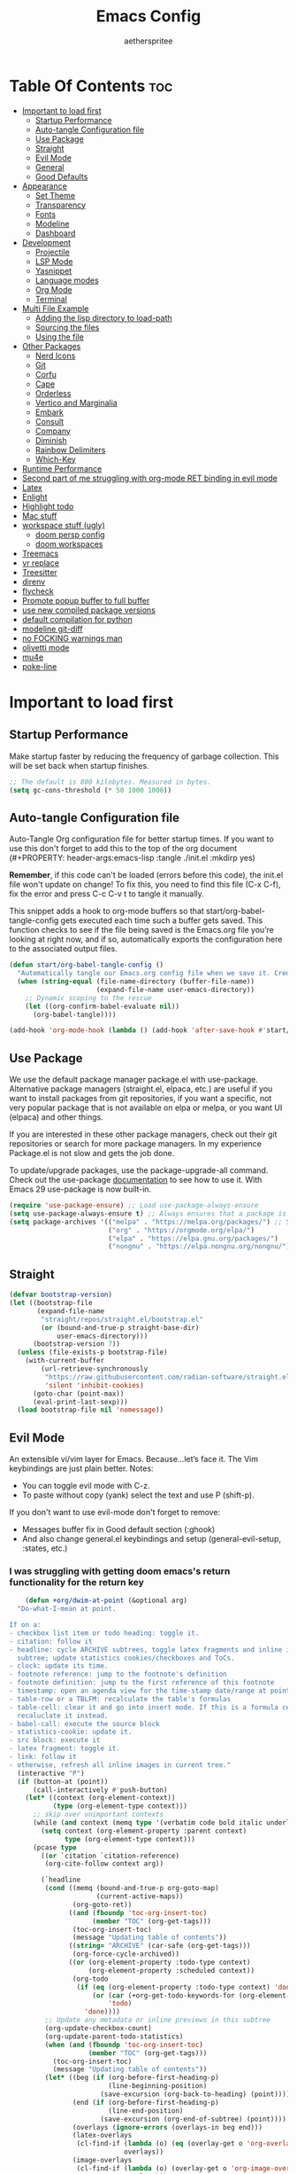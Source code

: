 #+Title: Emacs Config
#+Author: aetherspritee
#+Description: Based on the awesome emacs kickstart!!
#+PROPERTY: header-args:emacs-lisp :tangle ./init.el :mkdirp yes
#+Startup: showeverything
#+Options: toc:2

* Table Of Contents :toc:
- [[#important-to-load-first][Important to load first]]
  - [[#startup-performance][Startup Performance]]
  - [[#auto-tangle-configuration-file][Auto-tangle Configuration file]]
  - [[#use-package][Use Package]]
  - [[#straight][Straight]]
  - [[#evil-mode][Evil Mode]]
  - [[#general][General]]
  - [[#good-defaults][Good Defaults]]
- [[#appearance][Appearance]]
  - [[#set-theme][Set Theme]]
  - [[#transparency][Transparency]]
  - [[#fonts][Fonts]]
  - [[#modeline][Modeline]]
  - [[#dashboard][Dashboard]]
- [[#development][Development]]
  - [[#projectile][Projectile]]
  - [[#lsp-mode][LSP Mode]]
  - [[#yasnippet][Yasnippet]]
  - [[#language-modes][Language modes]]
  - [[#org-mode][Org Mode]]
  - [[#terminal][Terminal]]
- [[#multi-file-example][Multi File Example]]
  - [[#adding-the-lisp-directory-to-load-path][Adding the lisp directory to load-path]]
  - [[#sourcing-the-files][Sourcing the files]]
  - [[#using-the-file][Using the file]]
- [[#other-packages][Other Packages]]
  - [[#nerd-icons][Nerd Icons]]
  - [[#git][Git]]
  - [[#corfu][Corfu]]
  - [[#cape][Cape]]
  - [[#orderless][Orderless]]
  - [[#vertico-and-marginalia][Vertico and Marginalia]]
  - [[#embark][Embark]]
  - [[#consult][Consult]]
  - [[#company][Company]]
  - [[#diminish][Diminish]]
  - [[#rainbow-delimiters][Rainbow Delimiters]]
  - [[#which-key][Which-Key]]
- [[#runtime-performance][Runtime Performance]]
- [[#second-part-of-me-struggling-with-org-mode-ret-binding-in-evil-mode][Second part of me struggling with org-mode RET binding in evil mode]]
- [[#latex][Latex]]
- [[#enlight][Enlight]]
- [[#highlight-todo][Highlight todo]]
- [[#mac-stuff][Mac stuff]]
- [[#workspace-stuff-ugly][workspace stuff (ugly)]]
  - [[#doom-persp-config][doom persp config]]
  - [[#doom-workspaces][doom workspaces]]
- [[#treemacs][Treemacs]]
- [[#vr-replace][vr replace]]
- [[#treesitter][Treesitter]]
- [[#direnv][direnv]]
- [[#flycheck][flycheck]]
- [[#promote-popup-buffer-to-full-buffer][Promote popup buffer to full buffer]]
- [[#use-new-compiled-package-versions][use new compiled package versions]]
- [[#default-compilation-for-python][default compilation for python]]
- [[#modeline-git-diff][modeline git-diff]]
- [[#no-focking-warnings-man][no FOCKING warnings man]]
- [[#olivetti-mode][olivetti mode]]
- [[#mu4e][mu4e]]
- [[#poke-line][poke-line]]

* Important to load first

** Startup Performance

Make startup faster by reducing the frequency of garbage collection. This will be set back when startup finishes.
#+begin_src emacs-lisp
    ;; The default is 800 kilobytes. Measured in bytes.
    (setq gc-cons-threshold (* 50 1000 1000))
#+end_src

** Auto-tangle Configuration file

Auto-Tangle Org configuration file for better startup times.
If you want to use this don't forget to add this to the top of the org document (#+PROPERTY: header-args:emacs-lisp :tangle ./init.el :mkdirp yes)

*Remember*, if this code can't be loaded (errors before this code), the init.el file won't update on change!
To fix this, you need to find this file (C-x C-f), fix the error and press C-c C-v t to tangle it manually.

This snippet adds a hook to org-mode buffers so that start/org-babel-tangle-config gets executed each time such a buffer gets saved.
This function checks to see if the file being saved is the Emacs.org file you’re looking at right now, and if so,
automatically exports the configuration here to the associated output files.
#+begin_src emacs-lisp
    (defun start/org-babel-tangle-config ()
      "Automatically tangle our Emacs.org config file when we save it. Credit to Emacs From Scratch for this one!"
      (when (string-equal (file-name-directory (buffer-file-name))
                          (expand-file-name user-emacs-directory))
        ;; Dynamic scoping to the rescue
        (let ((org-confirm-babel-evaluate nil))
          (org-babel-tangle))))

    (add-hook 'org-mode-hook (lambda () (add-hook 'after-save-hook #'start/org-babel-tangle-config)))
#+end_src

** Use Package

We use the default package manager package.el with use-package. Alternative package managers (straight.el, elpaca, etc.) are useful if you want to
install packages from git repositories, if you want a specific, not very popular package that is not available on elpa or melpa,
or you want UI (elpaca) and other things.

If you are interested in these other package managers, check out their git repositories or search for more package managers.
In my experience Package.el is not slow and gets the job done.

To update/upgrade packages, use the package-upgrade-all command.
Check out the use-package [[https://www.gnu.org/software/emacs/manual/use-package.html][documentation]] to see how to use it.
With Emacs 29 use-package is now built-in.
#+begin_src emacs-lisp
    (require 'use-package-ensure) ;; Load use-package-always-ensure
    (setq use-package-always-ensure t) ;; Always ensures that a package is installed
    (setq package-archives '(("melpa" . "https://melpa.org/packages/") ;; Sets default package repositories
                             ("org" . "https://orgmode.org/elpa/")
                             ("elpa" . "https://elpa.gnu.org/packages/")
                             ("nongnu" . "https://elpa.nongnu.org/nongnu/"))) ;; For Eat Terminal
    #+end_src

** Straight
#+begin_src emacs-lisp
(defvar bootstrap-version)
(let ((bootstrap-file
       (expand-file-name
        "straight/repos/straight.el/bootstrap.el"
        (or (bound-and-true-p straight-base-dir)
            user-emacs-directory)))
      (bootstrap-version 7))
  (unless (file-exists-p bootstrap-file)
    (with-current-buffer
        (url-retrieve-synchronously
         "https://raw.githubusercontent.com/radian-software/straight.el/develop/install.el"
         'silent 'inhibit-cookies)
      (goto-char (point-max))
      (eval-print-last-sexp)))
  (load bootstrap-file nil 'nomessage))
#+end_src
** Evil Mode

An extensible vi/vim layer for Emacs. Because…let’s face it. The Vim keybindings are just plain better.
Notes:
- You can toggle evil mode with C-z.
- To paste without copy (yank) select the text and use P (shift-p).

If you don't want to use evil-mode don't forget to remove:
- Messages buffer fix in Good default section (:ghook)
- And also change general.el keybindings and setup (general-evil-setup, :states, etc.)
  
*** I was struggling with getting doom emacs's return functionality for the return key
#+begin_src emacs-lisp
        (defun +org/dwim-at-point (&optional arg)
      "Do-what-I-mean at point.

    If on a:
    - checkbox list item or todo heading: toggle it.
    - citation: follow it
    - headline: cycle ARCHIVE subtrees, toggle latex fragments and inline images in
      subtree; update statistics cookies/checkboxes and ToCs.
    - clock: update its time.
    - footnote reference: jump to the footnote's definition
    - footnote definition: jump to the first reference of this footnote
    - timestamp: open an agenda view for the time-stamp date/range at point.
    - table-row or a TBLFM: recalculate the table's formulas
    - table-cell: clear it and go into insert mode. If this is a formula cell,
      recaluclate it instead.
    - babel-call: execute the source block
    - statistics-cookie: update it.
    - src block: execute it
    - latex fragment: toggle it.
    - link: follow it
    - otherwise, refresh all inline images in current tree."
      (interactive "P")
      (if (button-at (point))
          (call-interactively #'push-button)
        (let* ((context (org-element-context))
               (type (org-element-type context)))
          ;; skip over unimportant contexts
          (while (and context (memq type '(verbatim code bold italic underline strike-through subscript superscript)))
            (setq context (org-element-property :parent context)
                  type (org-element-type context)))
          (pcase type
            ((or `citation `citation-reference)
             (org-cite-follow context arg))

            (`headline
             (cond ((memq (bound-and-true-p org-goto-map)
                          (current-active-maps))
                    (org-goto-ret))
                   ((and (fboundp 'toc-org-insert-toc)
                         (member "TOC" (org-get-tags)))
                    (toc-org-insert-toc)
                    (message "Updating table of contents"))
                   ((string= "ARCHIVE" (car-safe (org-get-tags)))
                    (org-force-cycle-archived))
                   ((or (org-element-property :todo-type context)
                        (org-element-property :scheduled context))
                    (org-todo
                     (if (eq (org-element-property :todo-type context) 'done)
                         (or (car (+org-get-todo-keywords-for (org-element-property :todo-keyword context)))
                             'todo)
                       'done))))
             ;; Update any metadata or inline previews in this subtree
             (org-update-checkbox-count)
             (org-update-parent-todo-statistics)
             (when (and (fboundp 'toc-org-insert-toc)
                        (member "TOC" (org-get-tags)))
               (toc-org-insert-toc)
               (message "Updating table of contents"))
             (let* ((beg (if (org-before-first-heading-p)
                             (line-beginning-position)
                           (save-excursion (org-back-to-heading) (point))))
                    (end (if (org-before-first-heading-p)
                             (line-end-position)
                           (save-excursion (org-end-of-subtree) (point))))
                    (overlays (ignore-errors (overlays-in beg end)))
                    (latex-overlays
                     (cl-find-if (lambda (o) (eq (overlay-get o 'org-overlay-type) 'org-latex-overlay))
                                 overlays))
                    (image-overlays
                     (cl-find-if (lambda (o) (overlay-get o 'org-image-overlay))
                                 overlays)))
               (org-toggle-inline-images beg end)
               (if (or image-overlays latex-overlays)
                   (org-clear-latex-preview beg end)
                 (org--latex-preview-region beg end))))

            (`clock (org-clock-update-time-maybe))

            (`footnote-reference
             (org-footnote-goto-definition (org-element-property :label context)))

            (`footnote-definition
             (org-footnote-goto-previous-reference (org-element-property :label context)))

            ((or `planning `timestamp)
             (org-follow-timestamp-link))

            ((or `table `table-row)
             (if (org-at-TBLFM-p)
                 (org-table-calc-current-TBLFM)
               (ignore-errors
                 (save-excursion
                   (goto-char (org-element-property :contents-begin context))
                   (org-call-with-arg 'org-table-recalculate (or arg t))))))

            (`table-cell
             (org-table-blank-field)
             (org-table-recalculate arg)
             (when (and (string-empty-p (string-trim (org-table-get-field)))
                        (bound-and-true-p evil-local-mode))
               (evil-change-state 'insert)))

            (`babel-call
             (org-babel-lob-execute-maybe))

            (`statistics-cookie
             (save-excursion (org-update-statistics-cookies arg)))

            ((or `src-block `inline-src-block)
             (org-babel-execute-src-block arg))

            ((or `latex-fragment `latex-environment)
             (org-latex-preview arg))

            (`link
             (let* ((lineage (org-element-lineage context '(link) t))
                    (path (org-element-property :path lineage)))
               (if (or (equal (org-element-property :type lineage) "img")
                       (and path (image-type-from-file-name path)))
                   (org-toggle-inline-images
                    (org-element-property :begin lineage)
                    (org-element-property :end lineage))
                 (org-open-at-point arg))))

            ((guard (org-element-property :checkbox (org-element-lineage context '(item) t)))
             (org-toggle-checkbox))

            (`paragraph
             (org-toggle-inline-images))

            (_
             (if (or (org-in-regexp org-ts-regexp-both nil t)
                     (org-in-regexp org-tsr-regexp-both nil  t)
                     (org-in-regexp org-link-any-re nil t))
                 (call-interactively #'org-open-at-point)
               (org-toggle-inline-images
                (org-element-property :begin context)
                (org-element-property :end context))))))))

        ;; (evil-define-key 'normal 'evil-org-mode "RET" #'+org/dwim-at-point)
        ;; (define-key org-mode-map (kbd "RET") #'+org/dwim-at-point)
#+end_src
*** Actual evil setup xd
#+begin_src emacs-lisp
            (use-package evil
              :init ;; Execute code Before a package is loaded
              (evil-mode)
              :config ;; Execute code After a package is loaded
              (evil-set-initial-state 'eat-mode 'insert) ;; Set initial state in eat terminal to insert mode
              :custom ;; Customization of package custom variables
              (evil-want-keybinding nil)    ;; Disable evil bindings in other modes (It's not consistent and not good)
              (evil-want-C-u-scroll t)      ;; Set C-u to scroll up
              (evil-want-C-i-jump nil)      ;; Disables C-i jump
              (evil-undo-system 'undo-redo) ;; C-r to redo
              (org-return-follows-link t)   ;; Sets RETURN key in org-mode to follow links
              ;; Unmap keys in 'evil-maps. If not done, org-return-follows-link will not work
              :bind (:map evil-motion-state-map
                          ("SPC" . nil)
                          ("RET" . nil)
                          ;; ("RET" . org-todo)
                          ("TAB" . nil)))
            (use-package evil-collection
              :after evil
              :config
              ;; Setting where to use evil-collection
              ;; (setq evil-collection-mode-list '(dired ibuffer magit corfu vertico consult lsp-ui-imenu))
              (evil-set-initial-state 'package-menu-mode 'motion)
              (evil-collection-init)
            (setq evil-collection-want-find-usages-bindings t)
    )
            (use-package evil-commentary
              :after evil
              :config
              (evil-commentary-mode)
              )
   (defun my/evil-shift-right ()
  (interactive)
  (evil-shift-right evil-visual-beginning evil-visual-end)
  (evil-normal-state)
  (evil-visual-restore))

(defun my/evil-shift-left ()
  (interactive)
  (evil-shift-left evil-visual-beginning evil-visual-end)
  (evil-normal-state)
  (evil-visual-restore))
(evil-define-key 'visual global-map (kbd ">") 'my/evil-shift-right)
(evil-define-key 'visual global-map (kbd "<") 'my/evil-shift-left)

        (with-eval-after-load 'evil-maps
          (define-key evil-motion-state-map (kbd "SPC") '+org/dwim-at-point)
          (define-key evil-motion-state-map (kbd "RET") nil)
          (define-key evil-motion-state-map (kbd "TAB") nil)
          (define-key evil-motion-state-map (kbd "K") nil)
          (define-key evil-motion-state-map (kbd "g r") 'lsp-find-references))
        ;; Setting RETURN key in org-mode to follow links
          (setq org-return-follows-link  t)
#+end_src

** General 
Keybindings

A keybinding framework to set keybindings easily.
The Leader key is what you will press when you want to access your keybindings (SPC + . Find file).
To search and replace, use query-replace-regexp to replace one by one C-M-% (SPC to replace n to skip).
#+begin_src emacs-lisp
            (use-package general
              :config
              (general-evil-setup)
              ;; Set up 'SPC' as the leader key
              (general-create-definer start/leader-keys
                :states '(normal insert visual motion emacs)
                :keymaps 'override
                :prefix "SPC"           ;; Set leader key
                :global-prefix "C-SPC") ;; Set global leader key

              (start/leader-keys
                "." '(find-file :wk "Find file")
                ;; "TAB" '(comment-line :wk "Comment lines")
                "RET" '(consult-bookmark :wk "Bookmarks!")
                "p" '(projectile-command-map :wk "Projectile command map")
                "," '(persp-switch-to-buffer :wk "Switch buffers")
                "h" '(evil-window-left :wk "Switch to left window")
                "j" '(evil-window-down :wk "Switch to lower window")
                "k" '(evil-window-up :wk "Switch to uppper window")
                "l" '(evil-window-right :wk "Switch to right window")
               )
              (start/leader-keys
                "d" '(lsp-ui-doc-show :wk "show doc"))

              (start/leader-keys
                "D b" '(dap-breakpoint-toggle :wk "toogle breakpoint")
                "D c" '(dap-continue :wk "dap continue")
                "D n" '(dap-next :wk "dap next")
                "D s"'(dap-debug :wk "Start debugger")
                "D q"'(dap-disconnect :wk "Exit debugger")
                "D d"'(dap-hydra :wk "DAP hydra")
                )
              (start/leader-keys
                ;; "H" '(enlight-open :wk "show dashboard"))
                "H" '(dashboard-open :wk "show dashboard"))

              (start/leader-keys
                "o a" '(org-agenda :wk "Open agenda")
                "o m" '(mu4e :wk "Open mu4e")
                "o n" '(treemacs :wk "Treemacs")
                "o b" '(org-timeblock :wk "Org timeblock")
                "o t" '(vterm-toggle :wk "Terminal")
                )
              
              (start/leader-keys
                "m p" '(mu4e-update-mail-and-index :wk "pull mail")
                )
            (start/leader-keys
                "c c" '(compile :wk "compile")
                "c k" '(kill-compilation :wk "kill compilation")
                "c C" '(recompile :wk "kill compilation")
                "c r" '(lsp-rename :wk "rename symbol")
                "c s" '(lsp-treemacs-symbols :wk "treemacs symbols"))

              (start/leader-keys
                "TAB n" '(+workspace/swap-right :wk "Next workspace")
                "TAB p" '(+workspace/swap-left :wk "Previous workspace")
                "TAB d" '(+workspace/delete :wk "Delete workspace")
                "TAB TAB" '(+workspace/new :wk "New persp"))

              (start/leader-keys
                "s b" '(consult-line :wk "Search buffer")
                "s p" '(consult-ripgrep :wk "Search project")
                )

              (start/leader-keys
                "w d" '(delete-window :wk "Close window")
                "w n" '(split-window-vertically :wk "Split window vertically")
                "w v" '(split-window-horizontally :wk "Split window horizontally")
               )
              (start/leader-keys
                "f" '(:ignore t :wk "Find")
                "f c" '((lambda () (interactive) (find-file "~/.config/emacs/config.org")) :wk "Edit emacs config")
                "f r" '(consult-recent-file :wk "Recent files")
                "f i" '(consult-imenu :wk "Imenu buffer locations"))

              (start/leader-keys
                "b" '(:ignore t :wk "Buffer Bookmarks")
                "b b" '(consult-buffer :wk "Switch buffer")
                "b d" '(kill-this-buffer :wk "Kill this buffer")
                "b i" '(ibuffer :wk "Ibuffer")
                "b r" '(my/raise-popup :wk "Raise popup buffer")
                "b s" '(bookmark-set :wk "Set bookmark")
                "b j" '(consult-bookmark :wk "Bookmark jump"))

              (start/leader-keys
                "n r f" '(org-roam-node-find :wk "Find roam nodes")
                "n r i" '(org-roam-node-insert :wk "Insert node")
                "n r D" '(org-roam-dailies-capture-today :wk "Insert node"))

              (start/leader-keys
                "m d" '(org-deadline :wk "Deadline")
                "m s" '(org-schedule :wk "Schedule")
                "m t" '(org-time-stamp :wk "Timestamp"))

              (start/leader-keys
                "e" '(:ignore t :wk "Eglot Evaluate")
                "e e" '(eglot-reconnect :wk "Eglot Reconnect")
                "e f" '(eglot-format :wk "Eglot Format")
                "e l" '(consult-flymake :wk "Consult Flymake")
                "e b" '(eval-buffer :wk "Evaluate elisp in buffer")
                "e r" '(eval-region :wk "Evaluate elisp in region"))

              (start/leader-keys
                "g" '(:ignore t :wk "Git")
                "g g" '(magit-status :wk "Magit status"))

              (start/leader-keys
                "N i" '(citar-open :wk "Open citar")
                "N r" '(doi-insert-bibtex :wk "insert bibtex entry from DOI")
                "N c" '(org-cite-insert :wk "insert orb link"
        ))

              (start/leader-keys
                "r r" '((lambda () (interactive)
                          (load-file "~/.config/emacs/init.el"))
                        :wk "Reload Emacs config"))

              (start/leader-keys
                "t" '(:ignore t :wk "Toggle")
                "t t" '(visual-line-mode :wk "Toggle truncated lines (wrap)")
                "t i" '(org-toggle-inline-images :wk "Toggle org inline image")
                "t l" '(display-line-numbers-mode :wk "Toggle line numbers")))


        (add-hook 'org-mode-hook (lambda ()
               (setq-local electric-pair-inhibit-predicate
                       `(lambda (c)
                      (if (char-equal c ?<) t (,electric-pair-inhibit-predicate c))))))

    (define-key evil-normal-state-map (kbd "C-b") 'previous-buffer)
    (define-key evil-normal-state-map (kbd "C-n") 'next-buffer)
    (define-key evil-normal-state-map (kbd "M-1") '(lambda () (interactive) (+workspace/switch-to 0)))
    (define-key evil-normal-state-map (kbd "M-2") '(lambda () (interactive) (+workspace/switch-to 1)))
    (define-key evil-normal-state-map (kbd "M-3") '(lambda () (interactive) (+workspace/switch-to 2)))
    (define-key evil-normal-state-map (kbd "M-4") '(lambda () (interactive) (+workspace/switch-to 3)))
    (define-key evil-normal-state-map (kbd "M-5") '(lambda () (interactive) (+workspace/switch-to 4)))
    (define-key evil-normal-state-map (kbd "M-6") '(lambda () (interactive) (+workspace/switch-to 5)))
    (setq initial-frame-alist (append initial-frame-alist '((left . 75) (top . 75) (width . 240) (height . 73 ))))
#+end_src

** Good Defaults

#+begin_src emacs-lisp
    (use-package emacs
      :custom
      (menu-bar-mode nil)         ;; Disable the menu bar
      (scroll-bar-mode nil)       ;; Disable the scroll bar
      (tool-bar-mode nil)         ;; Disable the tool bar
      ;;(inhibit-startup-screen t)  ;; Disable welcome screen

      (delete-selection-mode t)   ;; Select text and delete it by typing.
      (electric-indent-mode nil)  ;; Turn off the weird indenting that Emacs does by default.
      (electric-pair-mode t)      ;; Turns on automatic parens pairing

      (blink-cursor-mode nil)     ;; Don't blink cursor
      (global-auto-revert-mode t) ;; Automatically reload file and show changes if the file has changed

      ;;(dired-kill-when-opening-new-dired-buffer t) ;; Dired don't create new buffer
      (recentf-mode t) ;; Enable recent file mode

      ;;(global-visual-line-mode t)           ;; Enable truncated lines
      (display-line-numbers-type 'relative) ;; Relative line numbers
      (global-display-line-numbers-mode t)  ;; Display line numbers

      (mouse-wheel-progressive-speed nil) ;; Disable progressive speed when scrolling
      (scroll-conservatively 10) ;; Smooth scrolling
      ;;(scroll-margin 8)

      (tab-width 4)

      (make-backup-files nil) ;; Stop creating ~ backup files
      (auto-save-default nil) ;; Stop creating # auto save files
      :hook
      (prog-mode . (lambda () (hs-minor-mode t))) ;; Enable folding hide/show globally
      :config
      ;; Move customization variables to a separate file and load it, avoid filling up init.el with unnecessary variables
      (setq custom-file (locate-user-emacs-file "custom-vars.el"))
      (load custom-file 'noerror 'nomessage)
      :bind (
             ([escape] . keyboard-escape-quit) ;; Makes Escape quit prompts (Minibuffer Escape)
             )
      ;; Fix general.el leader key not working instantly in messages buffer with evil mode
      :ghook ('after-init-hook
              (lambda (&rest _)
                (when-let ((messages-buffer (get-buffer "*Messages*")))
                  (with-current-buffer messages-buffer
                    (evil-normalize-keymaps))))
              nil nil t)
      )
#+end_src


* Appearance

** Set Theme

#+begin_src emacs-lisp
    (use-package doom-themes
      :config
      ;; Global settings (defaults)
      (setq doom-themes-enable-bold t    ; if nil, bold is universally disabled
            doom-themes-enable-italic t) ; if nil, italics is universally disabled
      ;; (load-theme 'doom-tomorrow-night t)
      (load-theme 'doom-solarized-light t)

      ;; Enable flashing mode-line on errors
      (doom-themes-visual-bell-config)

      ;; treemacs theme
      ;; (setq doom-themes-treemacs-theme "doom-colors") ; use the colorful treemacs theme
      ;; (doom-themes-treemacs-config)
      (doom-themes-org-config))
#+end_src

** Transparency
With Emacs version 29, true transparency has been added.
#+begin_src emacs-lisp
    (add-to-list 'default-frame-alist '(alpha-background . 100)) ;; For all new frames henceforth
#+end_src

** Fonts

*** Setting fonts

#+begin_src emacs-lisp
     (set-face-attribute 'default nil
                         :font "CaskaydiaCove Nerd Font" ;; Set your favorite type of font or download JetBrains Mono
                         :height 120
                         :weight 'medium)
     ;; This sets the default font on all graphical frames created after restarting Emacs.
     ;; Does the same thing as 'set-face-attribute default' above, but emacsclient fonts
     ;; are not right unless I also add this method of setting the default font.
     (custom-theme-set-faces 'user
    ;; '(variable-pitch ((t (:family "Source Code Pro" :height 140 :weight thin))))
    '(fixed-pitch ((t ( :family "CaskaydiaCove Nerd Font" :height 120 :weight medium)))))
     (add-to-list 'default-frame-alist '(font . "CaskaydiaCove Nerd Font")) ;; Set your favorite font
     (setq-default line-spacing 0.12)
#+end_src

*** Zooming In/Out

You can use the bindings C-+ C-- for zooming in/out. You can also use CTRL plus the mouse wheel for zooming in/out.
#+begin_src emacs-lisp
    (use-package emacs
      :bind
      ("C-+" . text-scale-increase)
      ("C--" . text-scale-decrease)
      ("<C-wheel-up>" . text-scale-increase)
      ("<C-wheel-down>" . text-scale-decrease))
#+end_src

*** mixed pitch
#+begin_src emacs-lisp
(use-package mixed-pitch
  :hook
  ;; If you want it in all text modes:
  (text-mode . mixed-pitch-mode))
#+end_src
** Modeline

Replace the default modeline with a prettier more useful.
The junk in the beginning is a more detailed vcs module that tracks changed lines, aswell as the remote status.
I also customized the evil mode indicator to be more noticable. Depending on the theme i like to draw an outline as well.

I moded the doom-modeline source code to disable the buffer-percentage segment. Def wanna do this here instead tho.

#+begin_src emacs-lisp

    (use-package mu4e-alert
      :after mu4e
      :init
      (mu4e-alert-enable-mode-line-display)
      (defun gjstein-refresh-mu4e-alert-mode-line ()
    (interactive)
    (mu4e-alert-enable-mode-line-display)
    )
  (run-with-timer 0 60 'gjstein-refresh-mu4e-alert-mode-line)
      )
         (set-face-attribute 'mode-line nil
                         :box '(:line-width 1 :color "gray20"))
             (setq git-modeline "")

                        (use-package doom-modeline
                          :custom
                          (doom-modeline-height 30)     ;; Sets modeline height
                          (doom-modeline-bar-width 5)   ;; Sets right bar width
                          (doom-modeline-persp-name t)  ;; Adds perspective name to modeline
                          (lsp-modeline-diagnostics-enable nil)
                          (doom-modeline-persp-icon t) ;; Adds folder icon next to persp name
                          (doom-modeline-mu4e t) 
                          (mu4e-alert-enable-mode-line-display)
                          (doom-modeline-env-enable-python t)
                          (doom-modeline-modal-icon nil)
                          (doom-modeline-always-visible-segments '(mu4e))
                          (doom-modeline-buffer-file-name-style 'relative-from-project)
                          ;; (doom-modeline-vcs-max-length 0)
                          :config
                          (doom-modeline-def-segment my-vcs
                            (when (vc-registered (buffer-file-name))(concat (propertize git-modeline))
                             ))

                    (add-hook 'doom-modeline-mode-hook (lambda () (doom-modeline-set-modeline 'my-simple-line 'default)))
                    ;; (add-hook 'doom-modeline-mode-hook (lambda () (doom-modeline-set-modeline 'my-simple-line 'default)))
                    (add-hook 'doom-modeline-mode-hook 'setup-doom-modeline-evil-states)
                    (doom-modeline-def-modeline 'my-simple-line
                      '(bar matches modals buffer-info remote-host buffer-position parrot selection-info)
                      '(mu4e my-vcs misc-info minor-modes major-mode process check))
                    (add-hook 'doom-modeline-mode-hook (lambda () (doom-modeline-set-modeline 'my-simple-line 'default)))
                    ;; Set default mode-line

            (setq doom-modeline-modal-icon nil
                  evil-normal-state-tag   (propertize " Normal ")
                  evil-emacs-state-tag    (propertize " Emacs " )
                  evil-insert-state-tag   (propertize " Insert ")
                  evil-motion-state-tag   (propertize " Motion ")
                  evil-visual-state-tag   (propertize " Visual ")
                  evil-operator-state-tag (propertize " Operator "))

            (defun setup-doom-modeline-evil-states () ;; setting up colors
              (set-face-attribute 'doom-modeline-evil-normal-state nil   :background "yellow green"  :foreground "black")
              (set-face-attribute 'doom-modeline-evil-emacs-state nil    :background "orange" :foreground "black")
              (set-face-attribute 'doom-modeline-evil-insert-state nil   :background "medium aquamarine"    :foreground "white")
              (set-face-attribute 'doom-modeline-evil-motion-state nil   :background "deep sky blue"   :foreground "white")
              (set-face-attribute 'doom-modeline-evil-visual-state nil   :background "orchid" :foreground "black")
              (set-face-attribute 'doom-modeline-evil-operator-state nil :background "firebrick" :foreground "white"))

            :hook
            (after-init . doom-modeline-mode)
        )

#+end_src

** Dashboard
#+begin_src emacs-lisp
         (defun my/doom-dashboard-insert-recents-shortmenu (&rest _)
          "Insert recent files short menu widget."
          (let* ((fn (alist-get 'recents doom-dashboard-shortmenu-functions))
                 (fn-keymap (format "\\[%s]" fn))
                 (icon-name (alist-get 'recents dashboard-heading-icons))
                 (icon (nerd-icons-octicon icon-name :face 'dashboard-heading)))
            (if dashboard-display-icons-p
                (insert (format "%-1s   " icon)))
            (widget-create 'item
                           :tag (format "%-30s" "Recently opened files")
                           :action (lambda (&rest _)
                                     (call-interactively 
                                      (alist-get 'recents doom-dashboard-shortmenu-functions)))
                           :mouse-face 'highlight
                           :button-face 'dashboard-heading
                           :button-prefix ""
                           :button-suffix ""
                           :format "%[%t%]")
            (if doom-dashboard-set-widget-binding
                (insert (propertize "SPC f r"
                                    'face
                                    'doom-dashboard-bindings-face)))))

    (defun my/doom-dashboard-insert-org-agenda-shortmenu (&rest _)
      "Insert `org-agenda' shortmenu widget."
      (let* ((fn (alist-get 'agenda doom-dashboard-shortmenu-functions))
             (fn-keymap (format "\\[%s]" fn))
             (icon-name (alist-get 'agenda dashboard-heading-icons))
             (icon (nerd-icons-octicon icon-name :face 'dashboard-heading)))
        (if dashboard-display-icons-p
            (insert (format "%-1s   " icon)))
        (widget-create 'item
                       :tag (format "%-30s" "Open org-agenda")
                       :action (lambda (&rest _)
                                 (call-interactively 
                                  (alist-get 'agenda doom-dashboard-shortmenu-functions)))
                       :mouse-face 'highlight
                       :button-face 'dashboard-heading
                       :button-prefix ""
                       :button-suffix ""
                       :format "%[%t%]")
        (if doom-dashboard-set-widget-binding
            (insert (propertize "SPC o a"
                                'face
                                'doom-dashboard-bindings-face)))))


    (defun my/doom-dashboard-insert-bookmark-shortmenu (&rest _)
      "Insert bookmark shortmenu widget."
      (let* ((fn (alist-get 'bookmarks doom-dashboard-shortmenu-functions))
             (fn-keymap (format "\\[%s]" fn))
             (icon-name (alist-get 'bookmarks dashboard-heading-icons))
             (icon (nerd-icons-octicon icon-name :face 'dashboard-heading)))
        (if dashboard-display-icons-p
            (insert (format "%-1s   " icon)))
        (widget-create 'item
                       :tag (format "%-30s" "Jump to bookmark")
                       :action (lambda (&rest _)
                                 (call-interactively 
                                  (alist-get 'bookmarks doom-dashboard-shortmenu-functions)))
                       :mouse-face 'highlight
                       :button-face 'dashboard-heading
                       :button-prefix ""
                       :button-suffix ""
                       :format "%[%t%]")
        (if doom-dashboard-set-widget-binding
            (insert (propertize "SPC RET"
                                'face
                                'doom-dashboard-bindings-face)))))   

        (use-package dashboard
          :ensure t
            :custom
            (dashboard-center-content t)
            (dashboard-icon-type 'nerd-icons)
            (dashboard-vertically-center-content t)
          :config
          (dashboard-setup-startup-hook))

            (use-package doom-dashboard
                ;; For Straight Users
                :straight (doom-dashboard :host github
                                            :repo "aetherspritee/doom-dashboard")
                ;; Or for built-in package-vc
                ;; :vc (:url "https://github.com/emacs-dashboard/doom-dashboard.git" :rev :newest)
                :after dashboard
                :demand t
                ;; Movement keys like doom.
                :bind
                (:map dashboard-mode-map
                    ("<remap> <dashboard-previous-line>" . widget-backward)
                    ("<remap> <dashboard-next-line>" . widget-forward)
                    ("<remap> <previous-line>" . widget-backward)
                    ("<remap> <next-line>"  . widget-forward)
                    ("<remap> <right-char>" . widget-forward)
                    ("<remap> <left-char>"  . widget-backward))
                :custom
                (dashboard-banner-logo-title "another day another try . . .")

                (dashboard-startup-banner "~/Stuff/nasa.svg") ; Use banner you want
                (dashboard-footer-icon 
                (nerd-icons-faicon "nf-fae-planet" :face 'success :height 1.5))
                (dashboard-page-separator "\n")
                (dashboard-startupify-list `(dashboard-insert-banner
                                            dashboard-insert-newline
                                            dashboard-insert-banner-title
                                            doom-dashboard-insert-homepage-footer
                                            dashboard-insert-newline
                                            dashboard-insert-items
                                            ,(dashboard-insert-newline 2)
                                            dashboard-insert-init-info
                                            ,(dashboard-insert-newline 2)
                                            ))
                (dashboard-item-generators
                '((recents   . my/doom-dashboard-insert-recents-shortmenu)
                    (bookmarks . my/doom-dashboard-insert-bookmark-shortmenu)
                    (projects  . doom-dashboard-insert-project-shortmenu)
                    (agenda    . my/doom-dashboard-insert-org-agenda-shortmenu)))
                (dashboard-items '(agenda bookmarks recents)))
    (setq initial-buffer-choice (lambda () (get-buffer "*dashboard*")))
#+end_src

* Development
** Projectile

Project interaction library for Emacs.
#+begin_src emacs-lisp
    (use-package projectile
      :init
      (projectile-mode)
      :custom
      (projectile-run-use-comint-mode t) ;; Interactive run dialog when running projects inside emacs (like giving input)
      (projectile-switch-project-action #'projectile-dired) ;; Open dired when switching to a project
      (projectile-project-search-path '("~/projects/" "~/work/" ("~/github" . 1)))) ;; . 1 means only search the first subdirectory level for projects
    ;; Use Bookmarks for smaller, not standard projects
#+end_src

** LSP Mode
I like it more than eglot.
- I can easily choose my root directory, useful when working with git submodules
- better symbol highlighting imo, just works with doom-themes
#+begin_src emacs-lisp
        (setq lsp-use-plists nil)
            (use-package lsp-ui :commands lsp-ui-mode)
            (use-package lsp-mode
              :commands (lsp lsp-deferred)
            :init
            (defun my/update-completions-list ()
                (progn
                    (fset 'non-greedy-lsp (cape-capf-properties #'lsp-completion-at-point :exclusive 'no))
                    (setq completion-at-point-functions
                        '(non-greedy-lsp cape-file cape-dabbrev))))

              (setq lsp-keymap-prefix "C-c l")

              :hook (
                     (python-mode . lsp)
                     (c-mode . lsp)
                     (f90-mode . lsp)
                     (julia-mode . lsp)
                     (go-mode . lsp)
                     (lsp-mode . lsp-enable-which-key-integration)
                     (lsp-mode . lsp-ui-mode)
                     (lsp-completion-mode . my/update-completions-list)
                    )
              :custom
                (lsp-completion-provider :none)) ;; we use Corfu!

            (use-package dap-mode)
            ;; (use-package dap-LANGUAGE) to load the dap adapter for your language
        (use-package lsp-pyright
          :ensure t
          :hook (python-mode . (lambda ()
                                  (require 'lsp-pyright)
                                  (lsp))))  ; or lsp-deferred
        (setq lsp-ui-doc-position 'at-point)
        (setq lsp-ui-sideline-show-hover nil)
        (setq lsp-ui-sideline-enable t)
        (setq lsp-ui-sideline-show-diagnostics t)

        (setq lsp-idle-delay 0.01)
    ;;     (defun lsp-booster--advice-json-parse (old-fn &rest args)
    ;;   "Try to parse bytecode instead of json."
    ;;   (or
    ;;    (when (equal (following-char) ?#)
    ;;      (let ((bytecode (read (current-buffer))))
    ;;        (when (byte-code-function-p bytecode)
    ;;          (funcall bytecode))))
    ;;    (apply old-fn args)))
    ;; (advice-add (if (progn (require 'json)
    ;;                        (fboundp 'json-parse-buffer))
    ;;                 'json-parse-buffer
    ;;               'json-read)
    ;;             :around
    ;;             #'lsp-booster--advice-json-parse)

    ;; (defun lsp-booster--advice-final-command (old-fn cmd &optional test?)
    ;;   "Prepend emacs-lsp-booster command to lsp CMD."
    ;;   (let ((orig-result (funcall old-fn cmd test?)))
    ;;     (if (and (not test?)                             ;; for check lsp-server-present?
    ;;              (not (file-remote-p default-directory)) ;; see lsp-resolve-final-command, it would add extra shell wrapper
    ;;              lsp-use-plists
    ;;              (not (functionp 'json-rpc-connection))  ;; native json-rpc
    ;;              (executable-find "emacs-lsp-booster"))
    ;;         (progn
    ;;           (message "Using emacs-lsp-booster for %s!" orig-result)
    ;;           (cons "emacs-lsp-booster" orig-result))
    ;;       orig-result)))
    ;; (advice-add 'lsp-resolve-final-command :around #'lsp-booster--advice-final-command)

#+end_src
*** DAP Mode
I never use it but i should.
#+begin_src emacs-lisp
    (require 'dap-python)
    ;; if you installed debugpy, you need to set this
    ;; https://github.com/emacs-lsp/dap-mode/issues/306
    (setq dap-python-debugger 'debugpy)
    (dap-register-debug-template "My App"
      (list :type "python"
            :args "-i"
            :cwd nil
            :env '(("DEBUG" . "1"))
            :target-module (expand-file-name "~/src/myapp/.env/bin/myapp")
            :request "launch"
            :name "My App"))

#+end_src

** Yasnippet

A template system for Emacs. And yasnippet-snippets is a snippet collection package.
To use it write out the full keyword (or use autocompletion) and press Tab.
#+begin_src emacs-lisp
    (use-package yasnippet-snippets
      :hook (prog-mode . yas-minor-mode))
#+end_src

** Language modes
It's not required for every language like C,C++,C#,Java,Javascript etc. to install language mode packages,
but for more specific languages it is necessary for syntax highlighting.
If you want to use TreeSitter, check out this [[https://www.masteringemacs.org/article/how-to-get-started-tree-sitter][website]] or try out [[https://github.com/renzmann/treesit-auto][Treesit-auto]].
Currently it's tedious to use Treesitter, because emacs has not yet fully migrated to it.
*** Lua mode
Example, how to setup a language mode (if you don't want it, feel free to delete it).
Use SPC-tab to uncomment the lines.
# #+begin_src emacs-lisp
#     (use-package lua-mode
#       :mode "\\.lua\\'") ;; Only start in a lua file
# #+end_src
*** python mode
#+begin_src emacs-lisp
    (defun +modeline-update-env-in-all-windows-h (&rest _)
      "Update version strings in all buffers."
      (dolist (window (window-list))
        (with-selected-window window
          (when (fboundp 'doom-modeline-update-env)
            (doom-modeline-update-env))
          (force-mode-line-update))))

        (use-package pyvenv
      :after python
      :init
     (add-hook 'pyvenv-post-activate-hooks #'+modeline-update-env-in-all-windows-h)
      :config
      (add-hook 'python-mode-local-vars-hook #'pyvenv-track-virtualenv)
      (add-to-list 'global-mode-string
                  '(pyvenv-virtual-env-name (" venv:" pyvenv-virtual-env-name " "))
                  'append))
    (setq lsp-pyright-venv-path "/home/yulivee/venv")
#+end_src

**** Python Indenting
#+begin_src emacs-lisp

    (setq-default python-indent-offset 4)
        (add-to-list 'auto-mode-alist '("\\.py\\'" . python-mode))
            (add-hook 'python-mode-hook
                  (lambda ()
                    ;; (setq indent-tabs-mode t)
                    (setq tab-width 1)
                    (setq python-indent-offset 4)
                (setq evil-shift-width 4)
    ))
#+end_src
*** go mode
#+begin_src emacs-lisp
    (use-package go-mode)
#+end_src
*** julia mode
#+begin_src emacs-lisp
    (use-package julia-mode)
#+end_src
** Org Mode

Org mode is one of the things that emacs is loved for.
Once you've used it for a bit, you'll understand why people love it. Even reading about it can be inspiring!
For example, this document is effectively the source code and descriptions bound into the one document,
much like the literate programming ideas that Donald Knuth made famous.
#+begin_src emacs-lisp
    (use-package org
      :ensure nil
      :custom
      (org-edit-src-content-indentation 4) ;; Set src block automatic indent to 4 instead of 2.

      :hook
      (org-mode . org-indent-mode) ;; Indent text

      ;; The following prevents <> from auto-pairing when electric-pair-mode is on.
      ;; Otherwise, org-tempo is broken when you try to <s TAB...
      ;;(org-mode . (lambda ()
      ;;              (setq-local electric-pair-inhibit-predicate
      ;;                          `(lambda (c)
      ;;                             (if (char-equal c ?<) t (,electric-pair-inhibit-predicate c))))))
      )
      (setq org-hide-emphasis-markers t)
    (with-no-warnings
    (custom-declare-face '+org-todo-active  '((t (:inherit (bold font-lock-constant-face org-todo)))) "")
    (custom-declare-face '+org-todo-project '((t (:inherit (bold font-lock-doc-face org-todo)))) "")
    (custom-declare-face '+org-todo-onhold  '((t (:inherit (bold warning org-todo)))) "")
    (custom-declare-face '+org-todo-cancel  '((t (:inherit (bold error org-todo)))) ""))
        (setq org-todo-keywords
                '((sequence
                "TODO(t)"
                "CURR(c)"                             ; A task that needs doing & is ready to do
                "PROJ(p)"  ; A project, which usually contains other tasks
                "WORK(u)"
                "PRCS(v)"                             ; A recurring task
                "STRT(s)"
                "THNK(n)"                             ; A task that is in progress
                "WAIT(w)"  ; Something external is holding up this task
                "HOLD(h)"  ; This task is paused/on hold because of me
                "IDEA(i)"  ; An unconfirmed and unapproved task or notion
                "|"
                "DONE(d)"  ; Task successfully completed
                "KILL(k)") ; Task was cancelled, aborted or is no longer applicable
                (sequence
                "[ ](T)"   ; A task that needs doing
                "[-](S)"   ; Task is in progress
                "[?](W)"   ; Task is being held up or paused
                "|"
                "[X](D)")  ; Task was completed
                (sequence
                "|"
                "OKAY(o)"
                "YES(y)"
                "NO(n)"))
                org-todo-keyword-faces
                '(("[-]"  . +org-todo-active)
                ("STRT" . +org-todo-active)
                ("[?]"  . +org-todo-onhold)
                ("WAIT" . +org-todo-onhold)
                ("HOLD" . +org-todo-onhold)
                ("PROJ" . +org-todo-project)
                ("NO"   . +org-todo-cancel)
                ("KILL" . +org-todo-cancel)))

    (setq org-agenda-files '("~/Dropbox/Orga/"))
    (setq org-agenda-window-setup 'only-window)
    (setq org-agenda-custom-commands
        '(
            ("D" "Meine Agenda"
            ((todo "THNK|HOLD"
                    (
                    (org-agenda-overriding-header " REMINDER\n")
                    ))
            (agenda " "
                    (
                    (org-agenda-overriding-header " SOOOON\n")
                    (org-agenda-span 30)
                    (org-agenda-start-day "+0d")
                    (org-agenda-show-all-dates nil)
                    (org-agenda-entry-types '(:deadline))
                    (org-deadline-warning-days 0)
                    ))
            (agenda " "
                    (
                    (org-agenda-overriding-header " Day\n")
                    (org-agenda-span 1)
                    (org-agenda-start-day "+0d")
                    (org-deadline-warning-days 0)
                    (org-agenda-day-face-function (lambda (date) 'org-agenda-date))
                    ))
            (agenda " "
                    ((org-agenda-overriding-header "󰎕 Tomorrow\n")
                    (org-agenda-start-day "+1d")
                    (org-agenda-span 1)
                    (org-agenda-show-all-dates nil)
                    ))
            (todo "PROJ"
                    ((org-agenda-overriding-header "󰀸 Projects i want to do :]\n")))
            (agenda " "
                    ((org-agenda-overriding-header " ÜBERMORGEN\n")
                    (org-agenda-start-day "+2d")
                    (org-agenda-span 1)
                    (org-agenda-show-all-dates nil)
                    ))
            (todo "CURR"
                    ((org-agenda-overriding-header " Current projects\n")))
            ))
            ))
 

    ;; Improve org mode looks
    (setq-default org-startup-indented t
                  org-use-sub-superscripts "{}"
                  org-hide-emphasis-markers t
                  org-startup-with-inline-images t
                  org-image-actual-width '(300))
(setq org-latex-create-formula-image-program 'dvisvgm)

#+end_src

**** org roam ui
#+begin_src emacs-lisp
(use-package org-roam-ui)
#+end_src

**** org-timeblock
#+begin_src emacs-lisp
(use-package org-timeblock)
(setq org-timeblock-span 1)
#+end_src

**** Table of Contents

#+begin_src emacs-lisp
    (use-package toc-org
      :commands toc-org-enable
      :hook (org-mode . toc-org-mode))
#+end_src

**** org-modern

#+begin_src emacs-lisp
        (use-package org-modern
            :after org
            :ensure t
            :custom
            (org-modern-hide-stars nil)		; adds extra indentation
            (org-modern-table nil)
            (org-modern-list 
            '(;; (?- . "-")
                (?* . "•")
                (?+ . "‣")))
            (org-modern-block-name '("" . "")) ; or other chars; so top bracket is drawn promptly
            :hook
            (org-mode . org-modern-mode)
            (org-agenda-finalize . org-modern-agenda))
    ;; -        (use-package org-modern-indent
    ;; -    	  :after org
    ;; -          :straight (org-modern-indent :type git :host github :repo "jdtsmith/org-modern-indent")
    ;; -          :config ; add late to hook
    ;; -          (add-hook 'org-mode-hook #'org-modern-indent-mode 90))
    
        (use-package org-bullets-mode
          :ensure org-bullets
          :config
          :hook org-mode)
#+end_src

**** Source Code Block Tag Expansion

Org-tempo is not a separate package but a module within org that can be enabled.
Org-tempo allows for '<s' followed by TAB to expand to a begin_src tag.
#+begin_src emacs-lisp
    (use-package org-tempo
      :ensure nil
      :after org)
#+end_src

**** autolist

#+begin_src emacs-lisp
(use-package org-autolist
  :after org
  :hook (org-mode . org-autolist-mode))
#+end_src

**** Evil-Org

#+begin_src emacs-lisp
     (use-package evil-org
       :hook (org-mode . evil-org-mode)
       :hook (org-capture-mode . evil-insert-state)
       :hook (doom-docs-org-mode . evil-org-mode)
       :after org
       :init
       (defvar evil-org-retain-visual-state-on-shift t)
       (defvar evil-org-special-o/O '(org-todo))
       (defvar evil-org-use-additional-insert t)
       :config
       (add-hook 'evil-org-mode-hook #'evil-normalize-keymaps)
       ;; (evil-org-set-key-theme)
       (setq evil-org-key-theme '(textobjects return navigation additional insert todo))
    (require 'evil-org-agenda)
    (evil-org-agenda-set-keys)
        (evil-define-key 'normal evil-org-mode-map
          (kbd "-") 'org-ctrl-c-minus
          (kbd "|") 'org-table-goto-column
          (kbd "M-o") (evil-org-define-eol-command org-insert-heading)
          (kbd "M-t") (evil-org-define-eol-command org-insert-todo)
          (kbd "C-RETURN")   '+org/insert-item-below
          (kbd "C-S-RETURN") '+org/insert-item-above
          (kbd "RETURN") '+org/dwim-at-point
          (kbd "RET") '+org/dwim-at-point
          ))


     ;; (use-package evil-org-agenda
     ;;   :hook (org-agenda-mode . evil-org-agenda-mode)
     ;;   :config
     ;;   (evil-org-agenda-set-keys))
#+end_src

**** Org Roam
#+begin_src emacs-lisp
            (use-package org-roam
              ;;:straight (org-roam :type git :host github :repo "org-roam/org-roam" :commit "ca873f7")
              :ensure t
              :custom
              (org-roam-directory (file-truename "~/Roam/"))
              :config
              (setq org-roam-node-display-template (concat "${title:*} " (propertize "${tags:10}" 'face 'org-tag)))
              (org-roam-db-autosync-mode))

        (use-package org-ref)
        (use-package citar
          :custom
          (citar-bibliography '("~/Roam/papers/lib.bib"))
          (citar-library-paths '("~/Roam/papers/"))
          (citar-notes-paths '("~/Roam/master/" "~/Roam/uni/" "~/Roam/notes/"))
           (org-cite-global-bibliography '("~/Roam/papers/lib.bib"))
           (org-cite-insert-processor 'citar)
            (org-cite-follow-processor 'citar)
            (org-cite-activate-processor 'citar)
          :hook
            (LaTeX-mode . citar-capf-setup)
            (org-mode . citar-capf-setup)
        )
        (setq citar-file-open-functions '(("pdf" . citar-file-open-external)))
        (defvar citar-indicator-files-icons
            (citar-indicator-create
            :symbol (nerd-icons-faicon
                        "nf-fa-file_o"
                        :face 'nerd-icons-green
                        :v-adjust -0.1)
            :function #'citar-has-files
            :padding "  " ; need this because the default padding is too low for these icons
            :tag "has:files"))
            (defvar citar-indicator-links-icons
            (citar-indicator-create
            :symbol (nerd-icons-faicon
                        "nf-fa-link"
                        :face 'nerd-icons-orange
                        :v-adjust 0.01)
            :function #'citar-has-links
            :padding "  "
            :tag "has:links"))
            (defvar citar-indicator-notes-icons
            (citar-indicator-create
            :symbol (nerd-icons-codicon
                        "nf-cod-note"
                        :face 'nerd-icons-blue
                        :v-adjust -0.3)
            :function #'citar-has-notes
            :padding "    "
            :tag "has:notes"))
    (setq citar-indicators
    (list citar-indicator-files-icons
            citar-indicator-links-icons
            citar-indicator-notes-icons
            )) 


        (use-package bibtex-completion)
        (setq bibtex-completion-library-path '("~/Roam/master/"))
        (setq bibtex-completion-bibliography "~/Roam/papers/lib.bib")
        (setq bibtex-completion-notes-path "~/Roam/master/")
        (use-package citar-org-roam
        :after (citar org-roam)
        :config (citar-org-roam-mode)
        (setq citar-org-roam-capture-template-key "n")
    )
        (use-package org-roam-bibtex
        :after (org-roam citar bibtex-completion org-ref citar-org-roam)
        :hook (org-roam-mode . org-roam-bibtex-mode)
        :config
        (require 'org-ref)
        (require 'citar-org-roam)
        (citar-register-notes-source
        'orb-citar-source (list :name "Org-Roam Notes"
                :category 'org-roam-node
                :items #'citar-org-roam--get-candidates
                :hasitems #'citar-org-roam-has-notes
                :open #'citar-org-roam-open-note
                :create #'orb-citar-edit-note
                :annotate #'citar-org-roam--annotate))

        (setq citar-notes-source 'orb-citar-source)
        (setq orb-roam-ref-format 'org-cite)
        (setq org-roam-bibtex-mode t)
        ) 
    (setq org-roam-capture-templates
      '(("d" "default" plain
         "%?"
         :if-new (file+head "%<%Y%m%d%H%M%S>-${slug}.org" "#+title: ${title}\n")
         :unnarrowed t)
      ("m" "master" plain (file "~/Roam/test/templates/stuff.org")
         :target (file+head "master/%<%Y%m%d%H%M%S>-${citekey}.org" "#+title: ${citekey}\n#+description: ${title}\n#+filetags: :uni:MA:\n\n* Summary\n\n* Further Reading")
         :unnarrowed t)
      ("u" "uni" plain
       "#+STARTUP: latexpreview\n %?"
       :target (file+head "uni/%<%Y%m%d%H%M%S>-${slug}.org" "#+title: ${title}\n")
       :unnarrowed t)
      ("n" "ref + noter" plain
       (file "~/Roam/test/templates/noternotes.org")
       :target (file+head "~/Roam/notes/${citekey}.org" "#+title: ${citekey}\n* ${title}\n")
       :unnarrowed t
       )
      ("l" "lotr" plain
       "\n\n* Summary\n%?"
       :if-new (file+head "~/Roam/Lord of the Rings/%<%Y%m%d%H%M%S>-${slug}.org" "#+title: ${title}\n")
       :unnarrowed t)
      ))
    (setq org-roam-dailies-capture-templates
        '(("w" "Weekly" entry "* Thought of the week\n %?\n* Review \n\n* What to keep up\n\n* What to improve\n\n* Vibes/Mood/Interest"
            :if-new (file+head "weekly/weekly-%<%d-%m-%Y>.org" "#+title: Weekly: %<%d-%m-%Y>\n"))
            ("d" "Daily" entry "* %?" :if-new (file+head  "daily-%<%d-%m-%Y>.org" "#+title: %<%d-%m-%Y>\n"))
        )
    )
    (setq org-link-frame-setup (quote
                               ((vm . vm-visit-folder)
                                (vm-imap . vm-visit-imap-folder)
                                (gnus . gnus)
                                (file . find-file)
                                (wl . wl)))
                              )
#+end_src


**** org fragtog
#+begin_src emacs-lisp
  (use-package org-fragtog
    :after org
    :custom
    (org-startup-with-latex-preview t)
    :hook
    (org-mode . org-fragtog-mode)
    :custom
    (org-format-latex-options
     (plist-put org-format-latex-options :scale 2)
     (plist-put org-format-latex-options :foreground 'auto)
     (plist-put org-format-latex-options :background 'auto)))
#+end_src

** Terminal

*** Eat

Eat(Emulate A Terminal) is a terminal emulator within Emacs.
It's more portable and less overhead for users over like vterm or eshell.
We setup eat with eshell, if you want to use bash, zsh etc., check out their git [[https://codeberg.org/akib/emacs-eat][repository]] how to do it.
#+begin_src emacs-lisp
    ;; (use-package eat
    ;;   :hook ('eshell-load-hook #'eat-eshell-mode))
    ;; (defun visit-eat-buffer (&optional prefix) "Create or visit a eat buffer. If PREFIX is not nil, create visit in default-directory" (interactive "P") (let* ((eat-buffer-name (format "*eat<%s>" (if prefix default-directory "0")))) (with-current-buffer (eat) (eat-line-mode)) (pop-to-buffer eat-buffer-name display-comint-buffer-action)))
#+end_src

*** vterm
ol' reliable
I use zsh with vim bindings: Make sure that extra keybinds like this ~bindkey "^J" push-line-or-edit~ are not used, they led to return not being accepted by vterm.
#+begin_src emacs-lisp
    (use-package vterm
        :ensure t)
    (use-package vterm-toggle
        :straight (vterm-toggle :host github
                                    :repo "jixiuf/vterm-toggle"))
#+end_src
* Multi File Example

** Adding the lisp directory to load-path

Adds the lisp directory to emacs's load path to search for elisp files.
This is necessary, because emacs does not search the entire user-emacs-directory.
The directory name can be anything, just add it to the load-path.
#+begin_src emacs-lisp
    ;; (add-to-list 'load-path (expand-file-name "lisp" user-emacs-directory))
#+end_src

** Sourcing the files

To use the elisp files we need to load it.
Notes:
- Don't forget the file and the provide name needs to be the same.
- When naming elisp files, functions, it is recommended to use a group name (e.g init-, start- or any custom name), so it does not get mixed up with other names, functions.
#+begin_src emacs-lisp
    ;; (require 'start-multiFileExample)
#+end_src

** Using the file

And now we can use everything from that file.
#+begin_src emacs-lisp
    ;; (start/hello)
#+end_src

* Other Packages

All the package setups that don't need much tweaking.
** Nerd Icons

For icons and more helpful UI.
This is an icon set that can be used with dired, ibuffer and other Emacs programs.

Don't forget to use nerd-icons-install-fonts.

We use Nerd icons because it has more, better icons and all-the-icons only supports GUI.
While nerd-icons supports both GUI and TUI.
#+begin_src emacs-lisp
    (use-package nerd-icons
      :if (display-graphic-p))

    (use-package nerd-icons-dired
      :hook (dired-mode . (lambda () (nerd-icons-dired-mode t))))

    (use-package nerd-icons-ibuffer
      :hook (ibuffer-mode . nerd-icons-ibuffer-mode))
#+end_src

** Git

*** Magit

Complete text-based user interface to Git.
#+begin_src emacs-lisp
    (use-package magit
      :commands magit-status)

    (use-package magit-todos
    :after magit
    :config (magit-todos-mode 1))
#+end_src

*** Diff-hl

Highlights uncommitted changes on the left side of the window (area also known as the "gutter"), allows you to jump between and revert them selectively.
#+begin_src emacs-lisp
    (use-package diff-hl
      :hook ((dired-mode         . diff-hl-dired-mode-unless-remote)
             (magit-pre-refresh  . diff-hl-magit-pre-refresh)
             (magit-post-refresh . diff-hl-magit-post-refresh))
      :init (global-diff-hl-mode))
#+end_src

** Corfu

Enhances in-buffer completion with a small completion popup.
Corfu is a small package, which relies on the Emacs completion facilities and concentrates on providing a polished completion.
For more configuration options check out their [[https://github.com/minad/corfu][git repository]].
Notes:
- To enter Orderless field separator, use M-SPC.
  
Snippet framework
#+begin_src emacs-lisp
    (use-package tempel
      ;; Require trigger prefix before template name when completing.
      :custom
      (tempel-trigger-prefix "<")

      :bind (("M-+" . tempel-complete) ;; Alternative tempel-expand
             ("M-*" . tempel-insert))

      :init
      ;; Setup completion at point
      (defun tempel-setup-capf ()
        ;; Add the Tempel Capf to `completion-at-point-functions'.
        ;; `tempel-expand' only triggers on exact matches. Alternatively use
        ;; `tempel-complete' if you want to see all matches, but then you
        ;; should also configure `tempel-trigger-prefix', such that Tempel
        ;; does not trigger too often when you don't expect it. NOTE: We add
        ;; `tempel-expand' *before* the main programming mode Capf, such
        ;; that it will be tried first.
        (setq-local completion-at-point-functions
                    (cons #'tempel-complete
                          completion-at-point-functions)))
    )

      (add-hook 'conf-mode-hook 'tempel-setup-capf)
      (add-hook 'prog-mode-hook 'tempel-setup-capf)
      (add-hook 'text-mode-hook 'tempel-setup-capf)
      (add-hook 'python-mode-hook 'tempel-setup-capf)
      (add-hook 'lsp-mode-hook 'tempel-setup-capf)
#+end_src

#+begin_src emacs-lisp



    ;; Optional: Add tempel-collection.
    ;; The package is young and doesn't have comprehensive coverage.
    (use-package tempel-collection)

        (use-package corfu
          ;; Optional customizations
          :custom
          (corfu-cycle t)                ;; Enable cycling for `corfu-next/previous'
          (corfu-auto t)                 ;; Enable auto completion
          (corfu-auto-prefix 2)          ;; Minimum length of prefix for auto completion.
          (corfu-popupinfo-mode t)       ;; Enable popup information
          (corfu-popupinfo-delay 0.5)    ;; Lower popupinfo delay to 0.5 seconds from 2 seconds
          (corfu-separator ?\s)          ;; Orderless field separator, Use M-SPC to enter separator
          (corfu-auto-delay 0.05)
          ;; (completion-styles '(basic))
          ;; (corfu-quit-at-boundary nil)   ;; Never quit at completion boundary
          (corfu-quit-no-match t)      ;; Never quit, even if there is no match
          ;; (corfu-preview-current nil)    ;; Disable current candidate preview
          ;; (corfu-preselect 'prompt)      ;; Preselect the prompt
          (corfu-on-exact-match nil)     ;; Configure handling of exact matches
          ;; (corfu-scroll-margin 5)        ;; Use scroll margin
          (completion-ignore-case t)
          ;; Enable indentation+completion using the TAB key.
          ;; `completion-at-point' is often bound to M-TAB.
          (tab-always-indent 'complete)
          (corfu-preview-current nil) ;; Don't insert completion without confirmation

          (corfu-history-mode 1)
          (savehist-mode 1)
          (add-to-list 'savehist-additional-variables 'corfu-history)
          ;; Recommended: Enable Corfu globally.  This is recommended since Dabbrev can
          ;; be used globally (M-/).  See also the customization variable
          ;; `global-corfu-modes' to exclude certain modes.
          :init
          (global-corfu-mode))



        (use-package nerd-icons-corfu
          :after corfu
          :init (add-to-list 'corfu-margin-formatters #'nerd-icons-corfu-formatter))
#+end_src

** Cape

Provides Completion At Point Extensions which can be used in combination with Corfu, Company or the default completion UI.
Notes:
- The functions that are added later will be the first in the completion list.
- Take care when adding Capfs (Completion-at-point-functions) to the list since each of the Capfs adds a small runtime cost.
Read the [[https://github.com/minad/cape#configuration][configuration section]] in Cape's readme for more information.
#+begin_src emacs-lisp
       (use-package cape
         :after corfu
         :init
         ;; Add to the global default value of `completion-at-point-functions' which is
         ;; used by `completion-at-point'.  The order of the functions matters, the
         ;; first function returning a result wins.  Note that the list of buffer-local
         ;; completion functions takes precedence over the global list.
         ;; The functions that are added later will be the first in the list

         (add-to-list 'completion-at-point-functions #'cape-dabbrev) ;; Complete word from current buffers
         (add-to-list 'completion-at-point-functions #'cape-dict) ;; Dictionary completion
         (add-to-list 'completion-at-point-functions #'cape-file) ;; Path completion
         (add-to-list 'completion-at-point-functions #'cape-elisp-block) ;; Complete elisp in Org or Markdown mode
         (add-to-list 'completion-at-point-functions #'cape-keyword) ;; Keyword/Snipet completion

         ;;(add-to-list 'completion-at-point-functions #'cape-abbrev) ;; Complete abbreviation
         ;;(add-to-list 'completion-at-point-functions #'cape-history) ;; Complete from Eshell, Comint or minibuffer history
         ;;(add-to-list 'completion-at-point-functions #'cape-line) ;; Complete entire line from current buffer
         ;;(add-to-list 'completion-at-point-functions #'cape-elisp-symbol) ;; Complete Elisp symbol
         (add-to-list 'completion-at-point-functions #'cape-tex) ;; Complete Unicode char from TeX command, e.g. \hbar
         ;;(add-to-list 'completion-at-point-functions #'cape-sgml) ;; Complete Unicode char from SGML entity, e.g., &alpha
         ;;(add-to-list 'completion-at-point-functions #'cape-rfc1345) ;; Complete Unicode char using RFC 1345 mnemonics
         )

    ;;   (setq-local lsp-mode completion-at-point-functions (list (cape-capf-buster #'cape:lsp-cape) #'cape-file))
#+end_src

** Orderless

Completion style that divides the pattern into space-separated components, and matches candidates that match all of the components in any order.
Recomended for packages like vertico, corfu.
#+begin_src emacs-lisp
    (use-package orderless
      :custom
      (completion-styles '(orderless basic))
      (completion-category-overrides '((file (styles basic partial-completion)))))
#+end_src

** Vertico and Marginalia

- Vertico: Provides a performant and minimalistic vertical completion UI based on the default completion system.
- Savehist: Saves completion history.
- Marginalia: Adds extra metadata for completions in the margins (like descriptions).
- Nerd-icons-completion: Adds icons to completion candidates using the built in completion metadata functions.

We use this packages, because they use emacs native functions. Unlike Ivy or Helm.
One alternative is ivy and counsel, check out the [[https://github.com/MiniApollo/kickstart.emacs/wiki][project wiki]] for more inforomation.

#+begin_src emacs-lisp
        (use-package vertico
          :init
          (vertico-mode)
          :bind (
           :map vertico-map
            ("C-j" . vertico-next)
            ("C-k" . vertico-previous)))

    ;; Configure directory extension.
    (use-package vertico-directory
      :after vertico
      :ensure nil
      ;; More convenient directory navigation commands
      :bind (:map vertico-map
                  ("RET" . vertico-directory-enter)
                  ("DEL" . vertico-directory-delete-char)
                  ("M-DEL" . vertico-directory-delete-char))
      ;; Tidy shadowed file names
      :hook (rfn-eshadow-update-overlay . vertico-directory-tidy))

        (savehist-mode) ;; Enables save history mode

        (use-package marginalia
          :after vertico
          :init
          (marginalia-mode))

        (use-package nerd-icons-completion
          :after marginalia
          :config
          (nerd-icons-completion-mode)
          :hook
          ('marginalia-mode-hook . 'nerd-icons-completion-marginalia-setup))
#+end_src

** Embark
#+begin_src emacs-lisp
    (use-package embark
      :ensure t

      :bind
      (("C-." . embark-act)         ;; pick some comfortable binding
       ("C-;" . embark-dwim)        ;; good alternative: M-.
       ("C-h B" . embark-bindings)) ;; alternative for `describe-bindings'

      :init

      ;; Optionally replace the key help with a completing-read interface
      (setq prefix-help-command #'embark-prefix-help-command))

      ;; Show the Embark target at point via Eldoc. You may adjust the
      ;; Eldoc strategy, if you want to see the documentation from
      ;; multiple providers. Beware that using this can be a little
      ;; jarring since the message shown in the minibuffer can be more
      ;; than one line, causing the modeline to move up and down:

      ;; (add-hook 'eldoc-documentation-functions #'embark-eldoc-first-target)
      ;; (setq eldoc-documentation-strategy #'eldoc-documentation-compose-eagerly)

    ;; Consult users will also want the embark-consult package.
    (use-package embark-consult
      :ensure t ; only need to install it, embark loads it after consult if found
      :hook
      (embark-collect-mode . consult-preview-at-point-mode))
    
#+end_src

** Consult

Provides search and navigation commands based on the Emacs completion function.
Check out their [[https://github.com/minad/consult][git repository]] for more awesome functions.
#+begin_src emacs-lisp
    (use-package consult
      ;; Enable automatic preview at point in the *Completions* buffer. This is
      ;; relevant when you use the default completion UI.
      :hook (completion-list-mode . consult-preview-at-point-mode)
      :init
      ;; Optionally configure the register formatting. This improves the register
      ;; preview for `consult-register', `consult-register-load',
      ;; `consult-register-store' and the Emacs built-ins.
      (setq register-preview-delay 0.5
            register-preview-function #'consult-register-format)

      ;; Optionally tweak the register preview window.
      ;; This adds thin lines, sorting and hides the mode line of the window.
      (advice-add #'register-preview :override #'consult-register-window)

      ;; Use Consult to select xref locations with preview
      (setq xref-show-xrefs-function #'consult-xref
            xref-show-definitions-function #'consult-xref)
      :config
      ;; Optionally configure preview. The default value
      ;; is 'any, such that any key triggers the preview.
      ;; (setq consult-preview-key 'any)
      ;; (setq consult-preview-key "M-.")
      ;; (setq consult-preview-key '("S-<down>" "S-<up>"))

      ;; For some commands and buffer sources it is useful to configure the
      ;; :preview-key on a per-command basis using the `consult-customize' macro.
      ;; (consult-customize
      ;; consult-theme :preview-key '(:debounce 0.2 any)
      ;; consult-ripgrep consult-git-grep consult-grep
      ;; consult-bookmark consult-recent-file consult-xref
      ;; consult--source-bookmark consult--source-file-register
      ;; consult--source-recent-file consult--source-project-recent-file
      ;; :preview-key "M-."
      ;; :preview-key '(:debounce 0.4 any))

      ;; By default `consult-project-function' uses `project-root' from project.el.
      ;; Optionally configure a different project root function.
       ;;;; 1. project.el (the default)
      ;; (setq consult-project-function #'consult--default-project--function)
       ;;;; 2. vc.el (vc-root-dir)
      ;; (setq consult-project-function (lambda (_) (vc-root-dir)))
       ;;;; 3. locate-dominating-file
      ;; (setq consult-project-function (lambda (_) (locate-dominating-file "." ".git")))
       ;;;; 4. projectile.el (projectile-project-root)
      (autoload 'projectile-project-root "projectile")
      (setq consult-project-function (lambda (_) (projectile-project-root)))
       ;;;; 5. No project support
      ;; (setq consult-project-function nil)
      )
#+end_src

** Company
#+begin_src emacs-lisp 
    ;;     (use-package company)
    ;; (add-hook 'after-init-hook 'global-company-mode)
#+end_src
** Diminish

This package implements hiding or abbreviation of the modeline displays (lighters) of minor-modes.
With this package installed, you can add ‘:diminish’ to any use-package block to hide that particular mode in the modeline.
#+begin_src emacs-lisp
    (use-package diminish)
#+end_src

** Rainbow Delimiters

Adds colors to brackets.
#+begin_src emacs-lisp
    (use-package rainbow-delimiters
      :hook (prog-mode . rainbow-delimiters-mode))
#+end_src

** Which-Key

Which-key is a helper utility for keychords (which key to press).
#+begin_src emacs-lisp
    (use-package which-key
      :init
      (which-key-mode 1)
      :diminish
      :custom
      (which-key-side-window-location 'bottom)
      (which-key-sort-order #'which-key-key-order-alpha) ;; Same as default, except single characters are sorted alphabetically
      (which-key-sort-uppercase-first nil)
      (which-key-add-column-padding 1) ;; Number of spaces to add to the left of each column
      (which-key-min-display-lines 6)  ;; Increase the minimum lines to display, because the default is only 1
      (which-key-idle-delay 0.8)       ;; Set the time delay (in seconds) for the which-key popup to appear
      (which-key-max-description-length 25)
      (which-key-allow-imprecise-window-fit nil)) ;; Fixes which-key window slipping out in Emacs Daemon
#+end_src

* Runtime Performance

Dial the GC threshold back down so that garbage collection happens more frequently but in less time.
We also increase Read Process Output Max so emacs can read more data.
#+begin_src emacs-lisp
    ;; Make gc pauses faster by decreasing the threshold.
    (setq gc-cons-threshold (* 2 1000 1000))
    ;; Increase the amount of data which Emacs reads from the process
    (setq read-process-output-max (* 1024 1024)) ;; 1mb
#+end_src

* Second part of me struggling with org-mode RET binding in evil mode
#+begin_src emacs-lisp
(with-eval-after-load 'evil-maps
  (define-key evil-motion-state-map (kbd "RET") #'+org/dwim-at-point)
  )
#+end_src

* Latex
#+begin_src emacs-lisp
    (use-package latex
      :ensure auctex
      :hook ...)
    (setq org-highlight-latex-and-related '(latex script entities))
    (plist-put org-format-latex-options :scale 1.5)
#+end_src

* Enlight
#+begin_src emacs-lisp
    ;;     (use-package enlight
    ;;      :init
    ;;      (unless (package-installed-p 'enlight)
    ;;        (package-vc-install
    ;;         '(enlight
    ;;           :vc-backend Git
    ;;           :url "https://github.com/ichernyshovvv/enlight"
    ;;           :branch "master"))))   

    ;;        (use-package grid
    ;;          :init
    ;;          (unless (package-installed-p 'grid)
    ;;            (package-vc-install
    ;;             '(grid
    ;;               :vc-backend Git
    ;;               :url "https://github.com/ichernyshovvv/grid.el"
    ;;               :branch "master"))))

    ;;        (defvar enlight-lipsum "Lorem ipsum dolor sit amet, consectetur adipiscing elit, sed do eiusmod tempor incididunt ut labore et dolore magna aliqua.

    ;;        Ut enim ad minim veniam, quis nostrud exercitation ullamco laboris nisi ut aliquip ex ea commodo consequat.")

    ;;        (defface enlight-yellow-bold
    ;;          '((t (:foreground "#cabf00" :bold t)))
    ;;          "Yellow bold face")

    ;;        (defvar enlight-guix
    ;;          (propertize
    ;;             "
    ;; 8b,dPPYba,  ,adPPYYba, ,adPPYba, ,adPPYYba,  
    ;; 88P'   `\8a ''     `Y8 I8[    '' ''     `Y8  
    ;; 88       88 ,adPPPPP88  `*Y8ba,  ,adPPPPP88  
    ;; 88       88 88,    ,88 aa    ]8I 88,    ,88  
    ;; 88       88 `*8bbdP'Y8 `*YbbdP*' `*8bbdP'Y8  
    ;;             "
    ;;           'face 'enlight-yellow-bold))

    ;;        (defvar enlight-guix-widget
    ;;          `( :content ,(concat "\n" (propertize "Block 1" 'face 'enlight-yellow-bold)
    ;;                       "\nGUIX MANAGEMENT WIDGET\n\n")
    ;;             :width 22 :border t :align center :padding 2))

    ;;        (defvar enlight-email-width
    ;;          `( :content
    ;;             ,(concat "\n" (propertize (format "%s" (nerd-icons-octicon "nf-oct-clock")) 'face 'enlight-yellow-bold)
    ;;                  "\n"(current-time-string)"\n\n")
    ;;             :padding 2 :width 22 :align center :border t))

    ;;        (defvar enlight-weather-width
    ;;          `( :content
    ;;             ,(concat "\n" (propertize "Block 3" 'face 'enlight-yellow-bold)
    ;;                  "\nWEATHER WIDGET\n\n")
    ;;             :padding 2 :width 22 :border t :align center))

    ;;        (defvar enlight-calendar
    ;;          (progn
    ;;            (calendar)
    ;;            (diary-mark-entries)
    ;;            (prog1 (with-current-buffer (buffer-name (current-buffer))
    ;;                 (buffer-string))
    ;;              (calendar-exit))))

    ;;        (use-package enlight
    ;;          :custom
    ;;          (enlight-content
    ;;           (concat
    ;;            (grid-get-box `( :align center :content ,enlight-guix :width 80))
    ;;            (grid-get-row
    ;;             (list
    ;;              (grid-get-box
    ;;               (concat
    ;;            (grid-get-box
    ;;             `( :content
    ;;                ,(concat
    ;;                  (grid-get-box `( :content ,(propertize "another day another try . . ." 'face 'enlight-yellow-bold)
    ;;                           :width 80 :align center))
    ;;                  (grid-get-row
    ;;                   `(,enlight-guix-widget
    ;;                 "     "
    ;;                 ,enlight-email-width
    ;;                 "     "
    ;;                 ,enlight-weather-width)))
    ;;                :width 80))
    ;;            enlight-calendar "\n"
    ;;            (grid-get-row
    ;;             `(,(concat
    ;;                 (propertize "MENU" 'face 'highlight)
    ;;                 "\n"
    ;;                 (enlight-menu
    ;;                  '(("Org Mode"
    ;;                 ("Org-Agenda " (org-agenda nil "D") "D"))
    ;;                ("Downloads"
    ;;                 ;; ("Transmission" transmission "t")
    ;;                 ("Downloads folder" (dired "~/Downloads") "a"))
    ;;                ("Other"
    ;;                 ("Bookmarks" consult-bookmark "b")))))
    ;;               ,(grid-get-column
    ;;             `(,(concat
    ;;     			"         "
    ;;                 (propertize "Files" 'face 'highlight)
    ;;                 "\n"
    ;;     			"         "
    ;;                 (enlight-menu
    ;;                  '(("Roam"
    ;;                 ("          MA Hub" (find-file "~/Roam/master/20231129173749-ma_hub.org") "M")
    ;;                 ("          Virga Yasf" (find-file "~/Roam/uni/20240311092511-integrate_yasf_into_virga.org") "Y"))
    ;;                ("          Code"
    ;;                 ("          master" (dired "~/Code/master/") "M"))
    ;;                 )))
    ;;                 )))))))))))


    ;; (setopt initial-buffer-choice #'enlight)
#+end_src

* Highlight todo
#+begin_src emacs-lisp
    (use-package hl-todo
      :hook ((org-mode . hl-todo-mode)
             (prog-mode . hl-todo-mode))
      :config
      (setq hl-todo-highlight-punctuation ":"
            hl-todo-keyword-faces
            `(("TODO"       warning bold)
              ("FIXME"      error bold)
              ("HACK"       font-lock-constant-face bold)
              ("REVIEW"     font-lock-keyword-face bold)
              ("NOTE"       success bold)
              ("DEPRECATED" font-lock-doc-face bold))))
#+end_src

* Mac stuff
#+begin_src emacs-lisp
(setq mac-option-key-is-meta nil
      mac-command-key-is-meta t
      mac-command-modifier 'meta
      mac-option-modifier 'none)
#+end_src

* workspace stuff (ugly)
** doom persp config
#+begin_src emacs-lisp
    ;;; ui/workspaces/autoload/workspaces.el -*- lexical-binding: t; -*-

    (defvar +workspace--last nil)
    (defvar +workspace--index 0)

    ;;;###autoload
    (defface +workspace-tab-selected-face '((t (:inherit highlight)))
      "The face for selected tabs displayed by `+workspace/display'"
      :group 'persp-mode)

    ;;;###autoload
    (defface +workspace-tab-face '((t (:inherit default)))
      "The face for selected tabs displayed by `+workspace/display'"
      :group 'persp-mode)


    ;;
    ;;; Library

    (defun +workspace--protected-p (name)
      (equal name persp-nil-name))

    (defun +workspace--generate-id ()
      (or (cl-loop for name in (+workspace-list-names)
                   when (string-match-p "^#[0-9]+$" name)
                   maximize (string-to-number (substring name 1)) into max
                   finally return (if max (1+ max)))
          1))


    ;;; Predicates
    ;;;###autoload
    (defalias #'+workspace-p #'perspective-p
      "Return t if OBJ is a perspective hash table.")

    ;;;###autoload
    (defun +workspace-exists-p (name)
      "Returns t if NAME is the name of an existing workspace."
      (member name (+workspace-list-names)))

    ;;;###autoload
    (defalias #'+workspace-contains-buffer-p #'persp-contain-buffer-p
      "Return non-nil if BUFFER is in WORKSPACE (defaults to current workspace).")


    ;;; Getters
    ;;;###autoload
    (defalias #'+workspace-current #'get-current-persp
      "Return the currently active workspace.")

    ;;;###autoload
    (defun +workspace-get (name &optional noerror)
      "Return a workspace named NAME. Unless NOERROR is non-nil, this throws an
    error if NAME doesn't exist."
      (cl-check-type name string)
      (when-let (persp (persp-get-by-name name))
        (cond ((+workspace-p persp) persp)
              ((not noerror)
               (error "No workspace called '%s' was found" name)))))

    ;;;###autoload
    (defun +workspace-current-name ()
      "Get the name of the current workspace."
      (safe-persp-name (+workspace-current)))

    ;;;###autoload
    (defun +workspace-list ()
      "Return a list of workspace structs (satisifes `+workspace-p')."
      ;; We don't use `hash-table-values' because it doesn't ensure order in older
      ;; versions of Emacs
      (cl-loop for name in persp-names-cache
               if (gethash name *persp-hash*)
               collect it))

    ;;;###autoload
    (defun +workspace-list-names ()
      "Return the list of names of open workspaces."
      persp-names-cache)

    ;;;###autoload
    (defun +workspace-buffer-list (&optional persp)
      "Return a list of buffers in PERSP.

    PERSP can be a string (name of a workspace) or a workspace (satisfies
    `+workspace-p'). If nil or omitted, it defaults to the current workspace."
      (let ((persp (or persp (+workspace-current))))
        (unless (+workspace-p persp)
          (user-error "Not in a valid workspace (%s)" persp))
        (persp-buffers persp)))

    ;;;###autoload
    (defun +workspace-orphaned-buffer-list ()
      "Return a list of buffers that aren't associated with any perspective."
      (cl-remove-if #'persp--buffer-in-persps (buffer-list)))


    ;;; Actions
    ;;;###autoload
    (defun +workspace-load (name)
      "Loads a single workspace (named NAME) into the current session. Can only
    retrieve perspectives that were explicitly saved with `+workspace-save'.

    Returns t if successful, nil otherwise."
      (when (+workspace-exists-p name)
        (user-error "A workspace named '%s' already exists." name))
      (persp-load-from-file-by-names
       (expand-file-name +workspaces-data-file persp-save-dir)
       ,*persp-hash* (list name))
      (+workspace-exists-p name))

    ;;;###autoload
    (defun +workspace-save (name)
      "Saves a single workspace (NAME) from the current session. Can be loaded again
    with `+workspace-load'. NAME can be the string name of a workspace or its
    perspective hash table.

    Returns t on success, nil otherwise."
      (unless (+workspace-exists-p name)
        (error "'%s' is an invalid workspace" name))
      (let ((fname (expand-file-name +workspaces-data-file persp-save-dir)))
        (persp-save-to-file-by-names fname *persp-hash* (list name))
        (and (member name (persp-list-persp-names-in-file fname))
             t)))

    ;;;###autoload
    (defun +workspace-new (name)
      "Create a new workspace named NAME. If one already exists, return nil.
    Otherwise return t on success, nil otherwise."
      (when (+workspace--protected-p name)
        (error "Can't create a new '%s' workspace" name))
      (when (+workspace-exists-p name)
        (error "A workspace named '%s' already exists" name))
      (let ((persp (persp-add-new name))
            (+popup--inhibit-transient t))
        (save-window-excursion
          (let ((ignore-window-parameters t)
                (+popup--inhibit-transient t))
            (persp-delete-other-windows))
          (switch-to-buffer (doom-fallback-buffer))
          (setf (persp-window-conf persp)
                (funcall persp-window-state-get-function (selected-frame))))
        persp))

    ;;;###autoload
    (defun +workspace-rename (name new-name)
      "Rename the current workspace named NAME to NEW-NAME. Returns old name on
    success, nil otherwise."
      (when (+workspace--protected-p name)
        (error "Can't rename '%s' workspace" name))
      (persp-rename new-name (+workspace-get name)))

    ;;;###autoload
    (defun +workspace-delete (workspace &optional inhibit-kill-p)
      "Delete the workspace denoted by WORKSPACE, which can be the name of a perspective
    or its hash table. If INHIBIT-KILL-P is non-nil, don't kill this workspace's
    buffers."
      (unless (stringp workspace)
        (setq workspace (persp-name workspace)))
      (when (+workspace--protected-p workspace)
        (error "Can't delete '%s' workspace" workspace))
      (+workspace-get workspace) ; error checking
      (persp-kill workspace inhibit-kill-p)
      (not (+workspace-exists-p workspace)))

    ;;;###autoload
    (defun +workspace-switch (name &optional auto-create-p)
      "Switch to another workspace named NAME (a string).

    If AUTO-CREATE-P is non-nil, create the workspace if it doesn't exist, otherwise
    throws an error."
      (unless (+workspace-exists-p name)
        (if auto-create-p
            (+workspace-new name)
          (error "%s is not an available workspace" name)))
      (let ((old-name (+workspace-current-name)))
        (unless (equal old-name name)
          (setq +workspace--last
                (or (and (not (string= old-name persp-nil-name))
                         old-name)
                    +workspaces-main))
          (persp-frame-switch name))
        (equal (+workspace-current-name) name)))


    ;;
    ;;; Commands

    ;;;###autoload
    (defalias '+workspace/restore-last-session #'doom/quickload-session)

    ;;;###autoload
    (defun +workspace/load (name)
      "Load a workspace and switch to it. If called with C-u, try to reload the
    current workspace (by name) from session files."
      (interactive
       (list
        (if current-prefix-arg
            (+workspace-current-name)
          (completing-read
           "Workspace to load: "
           (persp-list-persp-names-in-file
            (expand-file-name +workspaces-data-file persp-save-dir))))))
      (if (not (+workspace-load name))
          (+workspace-error (format "Couldn't load workspace %s" name))
        (+workspace/switch-to name)
        (+workspace/display)))

    ;;;###autoload
    (defun +workspace/save (name)
      "Save the current workspace. If called with C-u, autosave the current
    workspace."
      (interactive
       (list
        (if current-prefix-arg
            (+workspace-current-name)
          (completing-read "Workspace to save: " (+workspace-list-names)))))
      (if (+workspace-save name)
          (+workspace-message (format "'%s' workspace saved" name) 'success)
        (+workspace-error (format "Couldn't save workspace %s" name))))

    ;;;###autoload
    (defun +workspace/rename (new-name)
      "Rename the current workspace."
      (interactive (list (completing-read "New workspace name: " (list (+workspace-current-name)))))
      (condition-case-unless-debug ex
          (let* ((current-name (+workspace-current-name))
                 (old-name (+workspace-rename current-name new-name)))
            (unless old-name
              (error "Failed to rename %s" current-name))
            (+workspace-message (format "Renamed '%s'->'%s'" old-name new-name) 'success))
        ('error (+workspace-error ex t))))

    ;;;###autoload
    (defun +workspace/delete (name)
      "Delete this workspace. If called with C-u, prompts you for the name of the
    workspace to delete."
      (interactive
       (let ((current-name (+workspace-current-name)))
         (list
          (if current-prefix-arg
              (completing-read (format "Delete workspace (default: %s): " current-name)
                               (+workspace-list-names)
                               nil nil nil nil current-name)
            current-name))))
      (condition-case-unless-debug ex
          ;; REVIEW refactor me
          (let ((workspaces (+workspace-list-names)))
            (if (not (member name workspaces))
                (+workspace-message (format "'%s' workspace doesn't exist" name) 'warn)
              (cond ((delq (selected-frame) (persp-frames-with-persp (get-frame-persp)))
                     (user-error "Can't close workspace, it's visible in another frame"))
                    ((not (equal (+workspace-current-name) name))
                     (+workspace-delete name))
                    ((cdr workspaces)
                     (+workspace-delete name)
                     (+workspace-switch
                      (if (+workspace-exists-p +workspace--last)
                          +workspace--last
                        (car (+workspace-list-names))))
                     (unless (doom-buffer-frame-predicate (window-buffer))
                       (switch-to-buffer (doom-fallback-buffer))))
                    (t
                     (+workspace-switch +workspaces-main t)
                     (unless (string= (car workspaces) +workspaces-main)
                       (+workspace-delete name))
                     (doom/kill-all-buffers (doom-buffer-list))))
              (+workspace-message (format "Deleted '%s' workspace" name) 'success)))
        ('error (+workspace-error ex t))))

    ;;;###autoload
    (defun +workspace/kill-session (&optional interactive)
      "Delete the current session, all workspaces, windows and their buffers."
      (interactive (list t))
      (let ((windows (length (window-list)))
            (persps (length (+workspace-list-names)))
            (buffers 0))
        (let ((persp-autokill-buffer-on-remove t))
          (unless (cl-every #'+workspace-delete (+workspace-list-names))
            (+workspace-error "Could not clear session")))
        (+workspace-switch +workspaces-main t)
        (setq buffers (doom/kill-all-buffers (buffer-list)))
        (when interactive
          (message "Killed %d workspace(s), %d window(s) & %d buffer(s)"
                   persps windows buffers))))

    ;;;###autoload
    (defun +workspace/kill-session-and-quit ()
      "Kill emacs without saving anything."
      (interactive)
      (let ((persp-auto-save-opt 0))
        (kill-emacs)))

    ;;;###autoload
    (defun +workspace/new (&optional name clone-p)
      "Create a new workspace named NAME. If CLONE-P is non-nil, clone the current
    workspace, otherwise the new workspace is blank."
      (interactive (list nil current-prefix-arg))
      (unless name
        (setq name (format "#%s" (+workspace--generate-id))))
      (condition-case e
          (cond ((+workspace-exists-p name)
                 (error "%s already exists" name))
                (clone-p (persp-copy name t))
                (t
                 (+workspace-switch name t)
                 (+workspace/display)))
        ((debug error) (+workspace-error (cadr e) t))))

    ;;;###autoload
    (defun +workspace/new-named (name)
      "Create a new workspace with a given NAME."
      (interactive "sWorkspace Name: ")
      (+workspace/new name))

    ;;;###autoload
    (defun +workspace/switch-to (index)
      "Switch to a workspace at a given INDEX. A negative number will start from the
    end of the workspace list."
      (interactive
       (list (or current-prefix-arg
                 (completing-read "Switch to workspace: " (+workspace-list-names)))))
      (when (and (stringp index)
                 (string-match-p "^[0-9]+$" index))
        (setq index (string-to-number index)))
      (condition-case-unless-debug ex
          (let ((names (+workspace-list-names))
                (old-name (+workspace-current-name)))
            (cond ((numberp index)
                   (let ((dest (nth index names)))
                     (unless dest
                       (error "No workspace at #%s" (1+ index)))
                     (+workspace-switch dest)))
                  ((stringp index)
                   (+workspace-switch index t))
                  (t
                   (error "Not a valid index: %s" index)))
            (unless (called-interactively-p 'interactive)
              (if (equal (+workspace-current-name) old-name)
                  (+workspace-message (format "Already in %s" old-name) 'warn)
                (+workspace/display))))
        ('error (+workspace-error (cadr ex) t))))

    ;;;###autoload
    (dotimes (i 9)
      (defalias (intern (format "+workspace/switch-to-%d" i))
        (lambda () (interactive) (+workspace/switch-to i))
        (format "Switch to workspace #%d" (1+ i))))

    ;;;###autoload
    (defun +workspace/switch-to-final ()
      "Switch to the final workspace in open workspaces."
      (interactive)
      (+workspace/switch-to (car (last (+workspace-list-names)))))

    ;;;###autoload
    (defun +workspace/other ()
      "Switch to the last activated workspace."
      (interactive)
      (+workspace/switch-to +workspace--last))

    ;;;###autoload
    (defun +workspace/cycle (n)
      "Cycle n workspaces to the right (default) or left."
      (interactive (list 1))
      (let ((current-name (+workspace-current-name)))
        (if (equal current-name persp-nil-name)
            (+workspace-switch +workspaces-main t)
          (condition-case-unless-debug ex
              (let* ((persps (+workspace-list-names))
                     (perspc (length persps))
                     (index (cl-position current-name persps)))
                (when (= perspc 1)
                  (user-error "No other workspaces"))
                (+workspace/switch-to (% (+ index n perspc) perspc))
                (unless (called-interactively-p 'interactive)
                  (+workspace/display)))
            ('user-error (+workspace-error (cadr ex) t))
            ('error (+workspace-error ex t))))))

    ;;;###autoload
    (defun +workspace/switch-left ()  (interactive) (+workspace/cycle -1))

    ;;;###autoload
    (defun +workspace/switch-right () (interactive) (+workspace/cycle +1))

    ;;;###autoload
    (defun +workspace/close-window-or-workspace ()
      "Close the selected window. If it's the last window in the workspace, either
    close the workspace (as well as its associated frame, if one exists) and move to
    the next."
      (interactive)
      (let ((delete-window-fn (if (featurep 'evil) #'evil-window-delete #'delete-window)))
        (if (window-dedicated-p)
            (funcall delete-window-fn)
          (let ((current-persp-name (+workspace-current-name)))
            (cond ((or (+workspace--protected-p current-persp-name)
                       (cdr (doom-visible-windows)))
                   (funcall delete-window-fn))

                  ((cdr (+workspace-list-names))
                   (let ((frame-persp (frame-parameter nil 'workspace)))
                     (if (string= frame-persp (+workspace-current-name))
                         (delete-frame)
                       (+workspace/delete current-persp-name))))

                  ((+workspace-error "Can't delete last workspace" t)))))))

    ;;;###autoload
    (defun +workspace/swap-left (&optional count)
      "Swap the current workspace with the COUNTth workspace on its left."
      (interactive "p")
      (let* ((current-name (+workspace-current-name))
             (count (or count 1))
             (index (- (cl-position current-name persp-names-cache :test #'equal)
                       count))
             (names (remove current-name persp-names-cache)))
        (unless names
          (user-error "Only one workspace"))
        (let ((index (min (max 0 index) (length names))))
          (setq persp-names-cache
                (append (cl-subseq names 0 index)
                        (list current-name)
                        (cl-subseq names index))))
        (when (called-interactively-p 'any)
          (+workspace/display))))

    ;;;###autoload
    (defun +workspace/swap-right (&optional count)
      "Swap the current workspace with the COUNTth workspace on its right."
      (interactive "p")
      (funcall-interactively #'+workspace/swap-left (- count)))


    ;;
    ;;; Tabs display in minibuffer

    (defun +workspace--tabline (&optional names)
      (let ((names (or names (+workspace-list-names)))
            (current-name (+workspace-current-name)))
        (mapconcat
         #'identity
         (cl-loop for name in names
                  for i to (length names)
                  collect
                  (propertize (format " [%d] %s " (1+ i) name)
                              'face (if (equal current-name name)
                                        '+workspace-tab-selected-face
                                      '+workspace-tab-face)))
         " ")))

    (defun +workspace--message-body (message &optional type)
      (concat (+workspace--tabline)
              (propertize " | " 'face 'font-lock-comment-face)
              (propertize (format "%s" message)
                          'face (pcase type
                                  ('error 'error)
                                  ('warn 'warning)
                                  ('success 'success)
                                  ('info 'font-lock-comment-face)))))

    ;;;###autoload
    (defun +workspace-message (message &optional type)
      "Show an 'elegant' message in the echo area next to a listing of workspaces."
      (message "%s" (+workspace--message-body message type)))

    ;;;###autoload
    (defun +workspace-error (message &optional noerror)
      "Show an 'elegant' error in the echo area next to a listing of workspaces."
      (funcall (if noerror #'message #'error)
               "%s" (+workspace--message-body message 'error)))

    ;;;###autoload
    (defun +workspace/display ()
      "Display a list of workspaces (like tabs) in the echo area."
      (interactive)
      (let (message-log-max)
        (message "%s" (+workspace--tabline))))


    ;;
    ;;; Hooks

    ;;;###autoload
    (defun +workspaces-delete-associated-workspace-h (&optional frame)
      "Delete workspace associated with current frame.
    A workspace gets associated with a frame when a new frame is interactively
    created."
      (when (and persp-mode (not (bound-and-true-p with-editor-mode)))
        (unless frame
          (setq frame (selected-frame)))
        (let ((frame-persp (frame-parameter frame 'workspace)))
          (when (string= frame-persp (+workspace-current-name))
            (+workspace/delete frame-persp)))))

    ;;;###autoload
    (defun +workspaces-associate-frame-fn (frame &optional _new-frame-p)
      "Create a blank, new perspective and associate it with FRAME."
      (when persp-mode
        (if (not (persp-frame-list-without-daemon))
            (+workspace-switch +workspaces-main t)
          (with-selected-frame frame
            (+workspace-switch (format "#%s" (+workspace--generate-id)) t)
            (unless (doom-real-buffer-p (current-buffer))
              (switch-to-buffer (doom-fallback-buffer)))
            (set-frame-parameter frame 'workspace (+workspace-current-name))
            ;; ensure every buffer has a buffer-predicate
            (persp-set-frame-buffer-predicate frame))
          (run-at-time 0.1 nil #'+workspace/display))))

    (defvar +workspaces--project-dir nil)
    ;;;###autoload
    (defun +workspaces-set-project-action-fn ()
      "A `projectile-switch-project-action' that sets the project directory for
    `+workspaces-switch-to-project-h'."
      (setq +workspaces--project-dir default-directory))

    ;;;###autoload
    (defun +workspaces-switch-to-project-h (&optional dir)
      "Creates a workspace dedicated to a new project. If one already exists, switch
    to it. If in the main workspace and it's empty, recycle that workspace, without
    renaming it.

    Afterwords, runs `+workspaces-switch-project-function'. By default, this prompts
    the user to open a file in the new project.

    This be hooked to `projectile-after-switch-project-hook'."
      (when dir
        (setq +workspaces--project-dir dir))
      ;; HACK Clear projectile-project-root, otherwise cached roots may interfere
      ;;      with project switch (see #3166)
      (let (projectile-project-root)
        (when (and persp-mode +workspaces--project-dir)
          (when projectile-before-switch-project-hook
            (with-temp-buffer
              ;; Load the project dir-local variables into the switch buffer, so the
              ;; action can make use of them
              (setq default-directory +workspaces--project-dir)
              (hack-dir-local-variables-non-file-buffer)
              (run-hooks 'projectile-before-switch-project-hook)))
          (unwind-protect
              (if (and (not (null +workspaces-on-switch-project-behavior))
                       (or (eq +workspaces-on-switch-project-behavior t)
                           (equal (safe-persp-name (get-current-persp)) persp-nil-name)
                           (+workspace-buffer-list)))
                  (let* ((persp
                          (let ((project-name (doom-project-name +workspaces--project-dir)))
                            (or (+workspace-get project-name t)
                                (+workspace-new project-name))))
                         (new-name (persp-name persp)))
                    (+workspace-switch new-name)
                    (with-current-buffer (doom-fallback-buffer)
                      (setq default-directory +workspaces--project-dir)
                      (hack-dir-local-variables-non-file-buffer))
                    (unless current-prefix-arg
                      (funcall +workspaces-switch-project-function +workspaces--project-dir))
                    (+workspace-message
                     (format "Switched to '%s' in new workspace" new-name)
                     'success))
                (with-current-buffer (doom-fallback-buffer)
                  (setq default-directory +workspaces--project-dir)
                  (hack-dir-local-variables-non-file-buffer)
                  (message "Switched to '%s'" (doom-project-name +workspaces--project-dir)))
                (with-demoted-errors "Workspace error: %s"
                  (+workspace-rename (+workspace-current-name) (doom-project-name +workspaces--project-dir)))
                (unless current-prefix-arg
                  (funcall +workspaces-switch-project-function +workspaces--project-dir)))
            (run-hooks 'projectile-after-switch-project-hook)
            (setq +workspaces--project-dir nil)))))

    ;;;###autoload
    (defun +workspaces-save-tab-bar-data-h (_)
      "Save the current workspace's tab bar data."
      (when (get-current-persp)
        (set-persp-parameter
         'tab-bar-tabs (tab-bar-tabs))
        (set-persp-parameter 'tab-bar-closed-tabs tab-bar-closed-tabs)))

    ;;;###autoload
    (defun +workspaces-save-tab-bar-data-to-file-h (&rest _)
      "Save the current workspace's tab bar data to file."
      (when (get-current-persp)
        ;; HACK: Remove fields (for window-configuration) that cannot be serialized.
        (set-persp-parameter 'tab-bar-tabs
                             (frameset-filter-tabs (tab-bar-tabs) nil nil t))))

    ;;;###autoload
    (defun +workspaces-load-tab-bar-data-h (_)
      "Restores the tab bar data of the workspace we have just switched to."
      (tab-bar-tabs-set (persp-parameter 'tab-bar-tabs))
      (setq tab-bar-closed-tabs (persp-parameter 'tab-bar-closed-tabs))
      (tab-bar--update-tab-bar-lines t))

    ;;;###autoload
    (defun +workspaces-load-tab-bar-data-from-file-h (&rest _)
      "Restores the tab bar data from file."
      (when-let ((persp-tab-data (persp-parameter 'tab-bar-tabs)))
        (tab-bar-tabs-set persp-tab-data)
        (tab-bar--update-tab-bar-lines t)))
    (setq persp-suppress-no-prefix-key-warning t)
    ;;
    ;;; Advice

    ;;;###autoload
    ;; (defun +workspaces-autosave-real-buffers-a (fn &rest args)
    ;;   "Don't autosave if no real buffers are open."
    ;;   (when (doom-real-buffer-list)
    ;;     (apply fn args))
    ;;   t)
#+end_src

** doom workspaces
#+begin_src emacs-lisp
    ;;; ui/workspaces/config.el -*- lexical-binding: t; -*-

    ;; `persp-mode' gives me workspaces, a workspace-restricted `buffer-list', and
    ;; file-based session persistence. I used workgroups2 before this, but abandoned
    ;; it because it was unstable and slow; `persp-mode' is neither (and still
    ;; maintained).
    ;;
    ;; NOTE persp-mode requires `workgroups' for file persistence in Emacs 24.4.

    (defvar +workspaces-main "main"
      "The name of the primary and initial workspace, which cannot be deleted.")

    ;; (defvar +workspaces-switch-project-function #'doom-project-find-file
    ;;   "The function to run after `projectile-switch-project' or
    ;; `counsel-projectile-switch-project'. This function must take one argument: the
    ;; new project directory.")

    (defvar +workspaces-on-switch-project-behavior 'non-empty
      "Controls the behavior of workspaces when switching to a new project.

    Can be one of the following:

    t           Always create a new workspace for the project
    'non-empty  Only create a new workspace if the current one already has buffers
                associated with it.
    nil         Never create a new workspace on project switch.")

    ;; FIXME actually use this for wconf bookmark system
    (defvar +workspaces-data-file "_workspaces"
      "The basename of the file to store single workspace perspectives. Will be
    stored in `persp-save-dir'.")

    (defvar +workspace--old-uniquify-style nil)


    ;;
    ;; Packages

    (use-package persp-mode
      :unless noninteractive
      :commands persp-switch-to-buffer
      ;; :hook (doom-init-ui . persp-mode)
      ;; :init
      ;;   (persp-mode)
      :config
      (setq persp-autokill-buffer-on-remove 'kill-weak
            persp-reset-windows-on-nil-window-conf nil
            persp-nil-hidden t
            persp-auto-save-fname "autosave"
            persp-save-dir (concat "workspaces/")
            persp-set-last-persp-for-new-frames t
            persp-switch-to-added-buffer nil
            persp-kill-foreign-buffer-behaviour 'kill
            persp-remove-buffers-from-nil-persp-behaviour nil
            persp-auto-resume-time -1 ; Don't auto-load on startup
            persp-auto-save-opt (if noninteractive 0 1)) ; auto-save on kill


      ;;;; Create main workspace
      (add-hook '(persp-mode-hook persp-after-load-state-functions)
        (defun +workspaces-ensure-no-nil-workspaces-h (&rest _)
          (when persp-mode
            (dolist (frame (frame-list))
              (when (string= (safe-persp-name (get-current-persp frame)) persp-nil-name)
                ;; Take extra steps to ensure no frame ends up in the nil perspective
                (persp-frame-switch (or (cadr (hash-table-keys *persp-hash*))
                                        +workspaces-main)
                                    frame))))))

      (add-hook 'persp-mode-hook
        (defun +workspaces-init-first-workspace-h (&rest _)
          "Ensure a main workspace exists."
          (when persp-mode
            (let (persp-before-switch-functions)
              ;; Try our best to hide the nil perspective.
              (when (equal (car persp-names-cache) persp-nil-name)
                (pop persp-names-cache))
              ;; ...and create a *real* main workspace to fill this role.
              (unless (or (persp-get-by-name +workspaces-main)
                          ;; Start from 2 b/c persp-mode counts the nil workspace
                          (> (hash-table-count *persp-hash*) 2))
                (persp-add-new +workspaces-main))
              ;; HACK Fix #319: the warnings buffer gets swallowed when creating
              ;;      `+workspaces-main', so display it ourselves, if it exists.
              (when-let (warnings (get-buffer "*Warnings*"))
                (unless (get-buffer-window warnings)
                  (save-excursion
                    (display-buffer-in-side-window
                     warnings '((window-height . shrink-window-if-larger-than-buffer)))))))))
        (defun +workspaces-init-persp-mode-h ()
          (cond (persp-mode
                 ;; `uniquify' breaks persp-mode. It renames old buffers, which causes
                 ;; errors when switching between perspective (their buffers are
                 ;; serialized by name and persp-mode expects them to have the same
                 ;; name when restored).
                 (when uniquify-buffer-name-style
                   (setq +workspace--old-uniquify-style uniquify-buffer-name-style))
                 (setq uniquify-buffer-name-style nil)
                 ;; Ensure `persp-kill-buffer-query-function' is last
                 (remove-hook 'kill-buffer-query-functions #'persp-kill-buffer-query-function)
                 (add-hook 'kill-buffer-query-functions #'persp-kill-buffer-query-function t)
                 ;; Restrict buffer list to workspace
                 ;; (advice-add #'doom-buffer-list :override #'+workspace-buffer-list)
                 )
                (t
                 (when +workspace--old-uniquify-style
                   (setq uniquify-buffer-name-style +workspace--old-uniquify-style))
                 ))))

      ;; Per-workspace `winner-mode' history
      (add-to-list 'window-persistent-parameters '(winner-ring . t))

      (add-hook 'persp-before-deactivate-functions
        (defun +workspaces-save-winner-data-h (_)
          (when (and (bound-and-true-p winner-mode)
                     (get-current-persp))
            (set-persp-parameter
             'winner-ring (list winner-currents
                                winner-ring-alist
                                winner-pending-undo-ring)))))

      (add-hook 'persp-activated-functions
        (defun +workspaces-load-winner-data-h (_)
          (when (bound-and-true-p winner-mode)
            (cl-destructuring-bind
                (currents alist pending-undo-ring)
                (or (persp-parameter 'winner-ring) (list nil nil nil))
              (setq winner-undo-frame nil
                    winner-currents currents
                    winner-ring-alist alist
                    winner-pending-undo-ring pending-undo-ring)))))


      ;; (add-hook 'persp-add-buffer-on-after-change-major-mode-filter-functions
      ;;           #'doom-unreal-buffer-p)

      ;; (defadvice! +workspaces--evil-alternate-buffer-a (&optional window)
      ;;   "Make `evil-alternate-buffer' ignore buffers outside the current workspace."
      ;;   :override #'evil-alternate-buffer
      ;;   (let* ((prev-buffers
      ;;           (if persp-mode
      ;;               (cl-remove-if-not #'persp-contain-buffer-p (window-prev-buffers)
      ;;                                 :key #'car)
      ;;             (window-prev-buffers)))
      ;;          (head (car prev-buffers)))
      ;;     (if (eq (car head) (window-buffer window))
      ;;         (cadr prev-buffers)
      ;;       head)))

      ;; HACK Fixes #4196, #1525: selecting deleted buffer error when quitting Emacs
      ;;      or on some buffer listing ops.
      ;; (defadvice! +workspaces-remove-dead-buffers-a (persp)
      ;;   :before #'persp-buffers-to-savelist
      ;;   (when (perspective-p persp)
      ;;     ;; HACK Can't use `persp-buffers' because of a race condition with its gv
      ;;     ;;      getter/setter not being defined in time.
      ;;     (setf (aref persp 2)
      ;;           (cl-delete-if-not #'persp-get-buffer-or-null (persp-buffers persp)))))

      ;; Delete the current workspace if closing the last open window
      ;; (define-key! persp-mode-map
      ;;   [remap delete-window] #'+workspace/close-window-or-workspace
      ;;   [remap evil-window-delete] #'+workspace/close-window-or-workspace)

      ;; per-frame workspaces
      (setq persp-init-frame-behaviour t
            persp-init-new-frame-behaviour-override nil
            persp-interactive-init-frame-behaviour-override #'+workspaces-associate-frame-fn
            persp-emacsclient-init-frame-behaviour-override #'+workspaces-associate-frame-fn)
      (add-hook 'delete-frame-functions #'+workspaces-delete-associated-workspace-h)
      (add-hook 'server-done-hook #'+workspaces-delete-associated-workspace-h)


      ;; Don't bother auto-saving the session if no real buffers are open.
      ;; (advice-add #'persp-asave-on-exit :around #'+workspaces-autosave-real-buffers-a)

      ;; Fix #1973: visual selection surviving workspace changes
      (add-hook 'persp-before-deactivate-functions #'deactivate-mark)

      ;; Fix #1017: stop session persistence from restoring a broken posframe

      ;; Don't try to persist dead/remote buffers. They cause errors.
      (add-hook 'persp-filter-save-buffers-functions
        (defun +workspaces-dead-buffer-p (buf)
          ;; Fix #1525: Ignore dead buffers in PERSP's buffer list
          (not (buffer-live-p buf)))
        (defun +workspaces-remote-buffer-p (buf)
          ;; And don't save TRAMP buffers; they're super slow to restore
          (let ((dir (buffer-local-value 'default-directory buf)))
            (ignore-errors (file-remote-p dir)))))

      ;; Otherwise, buffers opened via bookmarks aren't treated as "real" and are
      ;; excluded from the buffer list.
      (add-hook 'bookmark-after-jump-hook #'+workspaces-add-current-buffer-h)

      ;;; eshell
      (persp-def-buffer-save/load
       :mode 'eshell-mode :tag-symbol 'def-eshell-buffer
       :save-vars '(major-mode default-directory))
      ;; compile
      (persp-def-buffer-save/load
       :mode 'compilation-mode :tag-symbol 'def-compilation-buffer
       :save-vars '(major-mode default-directory compilation-directory
                    compilation-environment compilation-arguments))
      ;; magit
      (persp-def-buffer-save/load
       :mode 'magit-status-mode :tag-symbol 'def-magit-status-buffer
       :save-vars '(default-directory)
       :load-function (lambda (savelist &rest _)
                        (cl-destructuring-bind (buffer-name vars &rest _rest) (cdr savelist)
                          (magit-status (alist-get 'default-directory vars)))))
      ;; Restore indirect buffers
      (defvar +workspaces--indirect-buffers-to-restore nil)
      (persp-def-buffer-save/load
       :tag-symbol 'def-indirect-buffer
       :predicate #'buffer-base-buffer
       :save-function (lambda (buf tag vars)
                        (list tag (buffer-name buf) vars
                              (buffer-name (buffer-base-buffer buf))))
       :load-function (lambda (savelist &rest _rest)
                        (cl-destructuring-bind (buf-name _vars base-buf-name &rest _)
                            (cdr savelist)
                          (push (cons buf-name base-buf-name)
                                +workspaces--indirect-buffers-to-restore)
                          nil)))
      (add-hook 'persp-after-load-state-functions
        (defun +workspaces-reload-indirect-buffers-h (&rest _)
          (dolist (ibc +workspaces--indirect-buffers-to-restore)
            (cl-destructuring-bind (buffer-name . base-buffer-name) ibc
              (let ((base-buffer (get-buffer base-buffer-name)))
                (when (buffer-live-p base-buffer)
                  (when (get-buffer buffer-name)
                    (setq buffer-name (generate-new-buffer-name buffer-name)))
                  (make-indirect-buffer base-buffer buffer-name t)))))
          (setq +workspaces--indirect-buffers-to-restore nil)))

    ;;; tab-bar
      (add-hook 'tab-bar-mode-hook
        (defun +workspaces-set-up-tab-bar-integration-h ()
          (add-hook 'persp-before-deactivate-functions #'+workspaces-save-tab-bar-data-h)
          (add-hook 'persp-activated-functions #'+workspaces-load-tab-bar-data-h)
          ;; Load and save configurations for tab-bar.
          (add-hook 'persp-before-save-state-to-file-functions #'+workspaces-save-tab-bar-data-to-file-h)
          (+workspaces-load-tab-bar-data-from-file-h))))
    (add-hook 'after-init-hook (lambda () (persp-mode)))

#+end_src

* Treemacs
#+begin_src emacs-lisp
        (use-package treemacs
          :ensure t
          :defer t
          :init
          (with-eval-after-load 'winum
            (define-key winum-keymap (kbd "M-0") #'treemacs-select-window))
          :config
          (progn
            (setq treemacs-collapse-dirs                   (if treemacs-python-executable 3 0)
                  treemacs-deferred-git-apply-delay        0.5
                  treemacs-directory-name-transformer      #'identity
                  treemacs-display-in-side-window          t
                  treemacs-eldoc-display                   'simple
                  treemacs-file-event-delay                2000
                  treemacs-file-extension-regex            treemacs-last-period-regex-value
                  treemacs-file-follow-delay               0.2
                  treemacs-file-name-transformer           #'identity
                  treemacs-follow-after-init               t
                  treemacs-expand-after-init               t
                  treemacs-find-workspace-method           'find-for-file-or-pick-first
                  treemacs-git-command-pipe                ""
                  treemacs-goto-tag-strategy               'refetch-index
                  treemacs-header-scroll-indicators        '(nil . "^^^^^^")
                  treemacs-hide-dot-git-directory          t
                  treemacs-indentation                     2
                  treemacs-indentation-string              " "
                  treemacs-is-never-other-window           nil
                  treemacs-max-git-entries                 5000
                  treemacs-missing-project-action          'ask
                  treemacs-move-files-by-mouse-dragging    t
                  treemacs-move-forward-on-expand          nil
                  treemacs-no-png-images                   nil
                  treemacs-no-delete-other-windows         t
                  treemacs-project-follow-cleanup          nil
                  treemacs-persist-file                    (expand-file-name ".cache/treemacs-persist" user-emacs-directory)
                  treemacs-position                        'left
                  treemacs-read-string-input               'from-child-frame
                  treemacs-recenter-distance               0.1
                  treemacs-recenter-after-file-follow      nil
                  treemacs-recenter-after-tag-follow       nil
                  treemacs-recenter-after-project-jump     'always
                  treemacs-recenter-after-project-expand   'on-distance
                  treemacs-litter-directories              '("/node_modules" "/.venv" "/.cask")
                  treemacs-project-follow-into-home        nil
                  treemacs-show-cursor                     nil
                  treemacs-show-hidden-files               t
                  treemacs-silent-filewatch                nil
                  treemacs-silent-refresh                  nil
                  treemacs-sorting                         'alphabetic-asc
                  treemacs-select-when-already-in-treemacs 'move-back
                  treemacs-space-between-root-nodes        t
                  treemacs-tag-follow-cleanup              t
                  treemacs-tag-follow-delay                1.5
                  treemacs-text-scale                      nil
                  treemacs-user-mode-line-format           nil
                  treemacs-user-header-line-format         nil
                  treemacs-wide-toggle-width               70
                  treemacs-width                           35
                  treemacs-width-increment                 1
                  treemacs-width-is-initially-locked       t
                  treemacs-workspace-switch-cleanup        nil)

            ;; The default width and height of the icons is 22 pixels. If you are
            ;; using a Hi-DPI display, uncomment this to double the icon size.
            ;;(treemacs-resize-icons 44)

            (treemacs-follow-mode t)
            (treemacs-filewatch-mode t)
            (treemacs-fringe-indicator-mode 'always)
            (when treemacs-python-executable
              (treemacs-git-commit-diff-mode t))

            (pcase (cons (not (null (executable-find "git")))
                         (not (null treemacs-python-executable)))
              (`(t . t)
               (treemacs-git-mode 'deferred))
              (`(t . _)
               (treemacs-git-mode 'simple)))

            (treemacs-hide-gitignored-files-mode nil))
          :bind
          (:map global-map
                ("M-0"       . treemacs-select-window)
                ("C-x t 1"   . treemacs-delete-other-windows)
                ("C-x t t"   . treemacs)
                ("C-x t d"   . treemacs-select-directory)
                ("C-x t B"   . treemacs-bookmark)
                ("C-x t C-t" . treemacs-find-file)
                ("C-x t M-t" . treemacs-find-tag)))

        (use-package treemacs-evil
          :after (treemacs evil)
          :ensure t)

        ;; (use-package treemacs-projectile
        ;;   :after (treemacs projectile)
        ;;   :ensure t)

        ;; (use-package treemacs-icons-dired
        ;;   :hook (dired-mode . treemacs-icons-dired-enable-once)
        ;;   :ensure t)

        (use-package treemacs-magit
          :after (treemacs magit)
          :ensure t)

        ;; (use-package treemacs-persp 
        ;;   :after (treemacs persp-mode) 
        ;;   :ensure t
        ;;   :config (treemacs-set-scope-type 'Perspectives))

        ;; (use-package treemacs-tab-bar ;;treemacs-tab-bar if you use tab-bar-mode
        ;;   :after (treemacs)
        ;;   :ensure t
        ;;   :config (treemacs-set-scope-type 'Tabs))

    ;; (lsp-treemacs-sync-mode 1)
#+end_src

* vr replace
#+begin_src emacs-lisp
(use-package visual-regexp-steroids)
#+end_src

* Treesitter
#+begin_src emacs-lisp
        (use-package tree-sitter)
        (use-package tree-sitter-langs)
        (add-hook 'prog-mode-hook 'tree-sitter-hl-mode)
        (use-package evil-textobj-tree-sitter)

     ;; Goto start of next function
    (define-key evil-normal-state-map (kbd "tf") (lambda () (interactive) (evil-textobj-tree-sitter-goto-textobj "function.outer")))
    (define-key evil-visual-state-map (kbd "tf") (lambda () (interactive) (evil-textobj-tree-sitter-goto-textobj "function.outer")))
    ;; Goto start of previous function
    (define-key evil-normal-state-map (kbd "tF") (lambda () (interactive) (evil-textobj-tree-sitter-goto-textobj "function.outer" t)))
    (define-key evil-visual-state-map (kbd "tF") (lambda () (interactive) (evil-textobj-tree-sitter-goto-textobj "function.outer" t)))
    ;; Goto end of next function
    (define-key evil-normal-state-map (kbd "Tf") (lambda () (interactive) (evil-textobj-tree-sitter-goto-textobj "function.outer" nil t)))
    (define-key evil-visual-state-map (kbd "Tf") (lambda () (interactive) (evil-textobj-tree-sitter-goto-textobj "function.outer" nil t)))
    ;; Goto end of previous function
    (define-key evil-normal-state-map (kbd "TF") (lambda () (interactive) (evil-textobj-tree-sitter-goto-textobj "function.outer" t t)))   
    (define-key evil-visual-state-map (kbd "TF") (lambda () (interactive) (evil-textobj-tree-sitter-goto-textobj "function.outer" t t)))   
    ;; next class
    (define-key evil-normal-state-map (kbd "tc") (lambda () (interactive) (evil-textobj-tree-sitter-goto-textobj "class.outer")))
    (define-key evil-visual-state-map (kbd "tc") (lambda () (interactive) (evil-textobj-tree-sitter-goto-textobj "class.outer")))
    ;; prev class
    (define-key evil-normal-state-map (kbd "tC") (lambda () (interactive) (evil-textobj-tree-sitter-goto-textobj "class.outer" t)))
    (define-key evil-visual-state-map (kbd "tC") (lambda () (interactive) (evil-textobj-tree-sitter-goto-textobj "class.outer" t)))
    ;; next param
    (define-key evil-normal-state-map (kbd "ta") (lambda () (interactive) (evil-textobj-tree-sitter-goto-textobj "parameter.outer")))
    (define-key evil-visual-state-map (kbd "ta") (lambda () (interactive) (evil-textobj-tree-sitter-goto-textobj "parameter.outer")))
    ;; prev param
    (define-key evil-normal-state-map (kbd "tA") (lambda () (interactive) (evil-textobj-tree-sitter-goto-textobj "parameter.outer" t)))
    (define-key evil-visual-state-map (kbd "tA") (lambda () (interactive) (evil-textobj-tree-sitter-goto-textobj "parameter.outer" t)))

#+end_src

* direnv
#+begin_src emacs-lisp
(use-package direnv
 :config
 (direnv-mode))
#+end_src

* flycheck
Required for lsp-ui
#+begin_src emacs-lisp
    (use-package flycheck
  :ensure t
  :config
  (add-hook 'after-init-hook #'global-flycheck-mode))
#+end_src

* Promote popup buffer to full buffer 
#+begin_src emacs-lisp
    (defun my/raise-popup ()
      (interactive)
      (let ((buffer (current-buffer)))
        (unless (one-window-p)
          (delete-window))
        (switch-to-buffer buffer )))
#+end_src

* use new compiled package versions
#+begin_src emacs-lisp
(setq load-prefer-newer t)
#+end_src

* default compilation for python
https://www.youtube.com/watch?v=6oeE52bIFyE
#+begin_src emacs-lisp
        (defun my/compile-python ()
          "bruh"
        (setq-local compile-command
         (concat "python " (when buffer-file-name (shell-quote-argument buffer-file-name)))))
    
    (add-hook 'python-mode-hook 'my/compile-python)
#+end_src

* modeline git-diff
Custom git module for doom modeline. Still full of bugs, but does its job fundamentally.
#+begin_src emacs-lisp
                   (defun in-git-p ()
                     (not (string-match "^fatal" (shell-command-to-string "git rev-parse --git-dir"))))
            (defun git-parse-status ()
                (interactive)
                (concat 
            " ["
            ;; (let ((plus-minus (vc-git--run-command-string buffer-file-name "diff" "--numstat" "--")))
            (let ((plus-minus (shell-command-to-string (concat "~/git-diff/diff " buffer-file-name))))
                (if (and plus-minus
                    ;; (string-match "^\\([0-9]+\\)\t\\([0-9]+\\)\t" plus-minus))
                    (string-match "^\\([0-9]+\\) \\([0-9]+\\) \\([0-9]+\\)" plus-minus))
                    (concat
                (propertize (format "+%s " (match-string 1 plus-minus)) 'face 'nerd-icons-green)
                (propertize (format "~%s " (match-string 3 plus-minus)) 'face 'nerd-icons-cyan)
                (propertize (format "-%s" (match-string 2 plus-minus)) 'face 'error))
                (propertize "✔" 'face '(:foreground "green3" :weight bold))))
            "]"))

                (defun git-remote-status ()
                 (let* (;; get the branch we are on.
                        (branch (s-trim
                                 (shell-command-to-string
                                  "git rev-parse --abbrev-ref HEAD")))
                        ;; get the remote the branch points to.
                        (remote (s-trim
                                 (shell-command-to-string
                                  (format "git config branch.%s.remote" branch))))
                        (remote-branch (s-trim
                                        (shell-command-to-string
                                         "git for-each-ref --format='%(upstream:short)' $(git symbolic-ref -q HEAD)")))
                        (commits (split-string
                                  (s-trim
                                   (shell-command-to-string
                                    (format
                                     "git rev-list --count --left-right HEAD...%s"
                                     remote-branch)))))
                        (local (nth 0 commits))
                        (remotes (nth 1 commits)))
                   (concat
                    (propertize (format "%s " (nerd-icons-octicon "nf-oct-git_branch")) 'face 'doom-modeline-project-dir)
                    (propertize (format "%s " branch) 'face 'doom-modeline-project-dir)
                    "["
                    (propertize (format "↑%s" local) 'face 'warning)
                    "|"
                    (propertize (format "↓%s" remotes) 'face 'warning)
                    "]"
                    )))
    (setq git-modeline-last-update (float-time))
       (setq git-modeline-update-interval 5 )
       (defun git-mode ()
         (interactive)
         "minor mode to put git repo status in modeline"
         (let ((git-modeline '(:eval (if
                                         (> (- (float-time) git-modeline-last-update)
                                            git-modeline-update-interval)
                                         ;; we are updating                              
                                         (setq git-modeline
                                               (if (not (in-git-p))
                                                   ""                                   
                                                 (setq  git-modeline-last-update (float-time))
                                                 (concat 
                                                  (git-remote-status)
                                                  (git-parse-status))))
                                       git-modeline)
                                    )))))
    (defun update-git-diff ()
      (interactive)
      (setq git-modeline (concat
             (git-remote-status)
             (git-parse-status)
        )
      ))
    (add-hook 'after-save-hook 'update-git-diff)
    ;; (add-hook 'after-revert-hook 'update-git-diff)
    ;; (add-hook 'before-revert-hook 'update-git-diff)
    (add-hook 'window-configuration-change-hook 'update-git-diff)
#+end_src

* no FOCKING warnings man
#+begin_src emacs-lisp
(setq warning-minimum-level :emergency)
#+end_src

* olivetti mode
#+begin_src emacs-lisp

        ;; Distraction-free writing
        (defun ews-distraction-free ()
          "Distraction-free writing environment using Olivetti package."
          (interactive)
          (if (equal olivetti-mode nil)
              (progn
                (window-configuration-to-register 1)
                (delete-other-windows)
                (olivetti-set-width 180)
                (text-scale-set 2)
                (olivetti-mode t))
            (progn
              (if (eq (length (window-list)) 1)
                  (jump-to-register 1))
              (olivetti-mode 0)
              (text-scale-set 0))))

        (use-package olivetti
          :demand t
          :bind
          (("<f9>" . ews-distraction-free)))
    (add-hook 'olivetti-mode-hook '(lambda () (display-line-numbers-mode -1)))
#+end_src

* mu4e
#+begin_src emacs-lisp
        (require 'smtpmail)
        (setq send-mail-function 'smtpmail-send-it)
        (setq message-send-mail-function 'smtpmail-send-it)

                (use-package mu4e
                  :ensure nil
                  :load-path "/usr/share/emacs/site-lisp/mu4e/"
                  :config

                  ;; This is set to 't' to avoid mail syncing issues when using mbsync
                  (setq mu4e-change-filenames-when-moving t)

                  ;; Refresh mail using isync every 10 minutes
                  (setq message-send-mail-function 'smtpmail-send-it)
                  (setq mu4e-update-interval (* 10 60))
                  (setq mu4e-get-mail-command "mbsync -a")
                  (setq mu4e-maildir "~/Mail/gmail")
                  (setq user-mail-address "schautendustin@gmail.com")
                  (setq smtpmail-smtp-server "smtp.gmail.com")
                  (setq smtpmail-smtp-service 465)
                  (setq smtpmail-stream-type ssl)
                  (setq mu4e-drafts-folder "/[Gmail]/Drafts")
                  (setq mu4e-sent-folder   "/[Gmail]/Sent Mail")
                  (setq mu4e-refile-folder "/[Gmail]/All Mail")
                  (setq mu4e-trash-folder  "/[Gmail]/Trash")


                  (setq mu4e-maildir-shortcuts
                      '(("/Inbox"             . ?i)
                        ("/[Gmail]/Sent Mail" . ?s)
                        ("/[Gmail]/Trash"     . ?t)
                        ("/[Gmail]/Drafts"    . ?d)
                        ("/[Gmail]/All Mail"  . ?a)))
    )


        (setq mu4e-contexts
              (list
               ;; Work account
               (make-mu4e-context
                :name "Work"
                :match-func
                  (lambda (msg)
                    (when msg
                      (string-prefix-p "/Gmail" (mu4e-message-field msg :maildir))))
                :vars '((user-mail-address . "schautendustin@gmail.com")
                        (user-full-name    . "Dustin Schauten")
                        (send-mail-function . 'smtpmail-send-it)
                        (starttls-use-gnutls . t)
                        (smtpmail-starttls-credentials . '(("smtp.gmail.com" 465 nil nil)))
                        (smtpmail-auth-credentials . '(("smtp.gmail.com" 465 "schautendustin@gmail.com" nil)))
                        (smtpmail-default-smtp-server . "smtp.gmail.com")
                        (smtpmail-smtp-server . "smtp.gmail.com")
                        (smtpmail-stream-type  . ssl)
                        (smtpmail-smtp-service . 465)
                        (smtpmail-auth-credentials (expand-file-name "~/.authinfo.gpg"))
                        (mu4e-drafts-folder  . "/Gmail/[Gmail]/Drafts")
                        (mu4e-sent-folder  . "/Gmail/[Gmail]/Sent Mail")
                        (mu4e-refile-folder  . "/Gmail/[Gmail]/All Mail")
                        (mu4e-trash-folder  . "/Gmail/[Gmail]/Trash")))

               ;; Personal account
               (make-mu4e-context
                :name "Personal"
                :match-func
                  (lambda (msg)
                    (when msg
                      (string-prefix-p "/Fastmail" (mu4e-message-field msg :maildir))))
                :vars '())))
    (mu4e-alert-set-default-style 'libnotify)
    (add-hook 'after-init-hook #'mu4e-alert-enable-notifications)
    ;; (add-hook 'after-init-hook #'(mu4e-alert-enable-mode-line-display))
#+end_src

* poke-line
hell yea pokemon
#+begin_src emacs-lisp
(use-package poke-line
  :ensure t
  :config
  (poke-line-global-mode 1)
  (setq-default poke-line-pokemon "roserade"))
#+end_src
